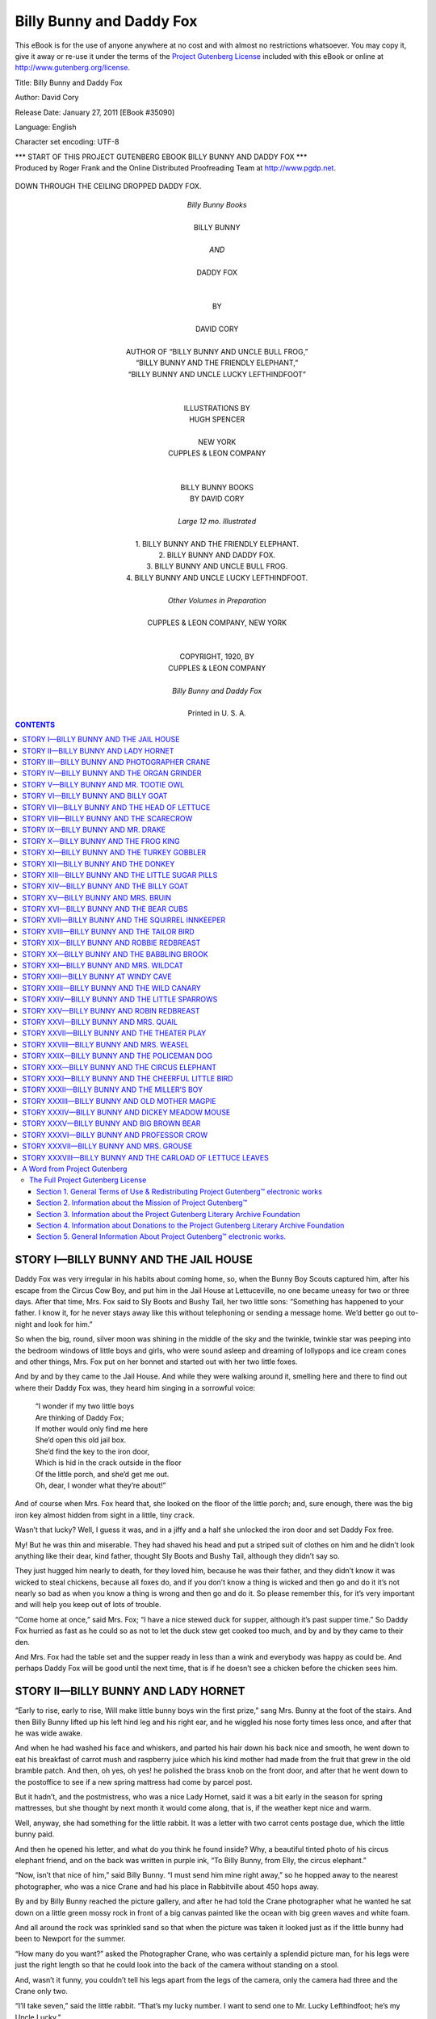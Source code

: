 .. -*- encoding: utf-8 -*-

.. meta::
   :PG.Id: 35090
   :PG.Title: Billy Bunny and Daddy Fox
   :PG.Released: 2011-01-27
   :PG.Rights: Public Domain
   :PG.Producer: Roger Frank
   :PG.Producer: the Online Distributed Proofreading Team at http://www.pgdp.net
   :DC.Creator: David Cory
   :DC.Title: Billy Bunny and Daddy Fox
   :DC.Language: en
   :DC.Created: 1912
   :coverpage: images/cover.jpg 
   
==============================
  Billy Bunny and Daddy Fox 
==============================

.. _pg-header:

.. container::

   .. style:: paragraph
      :class: noindent

   This eBook is for the use of anyone anywhere at no cost and with
   almost no restrictions whatsoever. You may copy it, give it away or
   re-use it under the terms of the `Project Gutenberg License`_
   included with this eBook or online at
   http://www.gutenberg.org/license.

   

   .. vspace:: 1

   .. _pg-machine-header:

   .. container::

      Title: Billy Bunny and Daddy Fox
      
      Author: David Cory
      
      Release Date: January 27, 2011 [EBook #35090]
      
      Language: English
      
      Character set encoding: UTF-8

      .. vspace:: 1

      .. _pg-start-line:

      \*\*\* START OF THIS PROJECT GUTENBERG EBOOK BILLY BUNNY AND DADDY FOX \*\*\*

   .. vspace:: 4

   .. _pg-produced-by:

   .. container::

      Produced by Roger Frank and the Online Distributed Proofreading Team at http://www.pgdp.net.

      .. vspace:: 1

      


.. figure:: images/illus-fpc.jpg
   :align: center

   DOWN THROUGH THE CEILING DROPPED DADDY FOX.
   
.. role:: xl
   :class: x-large

.. role:: l
   :class: large

.. class:: align-center

   | *Billy Bunny Books*
   | 
   | :xl:`BILLY BUNNY`
   | 
   | `AND`
   | 
   | :xl:`DADDY FOX`
   | 
   | 
   | BY
   | 
   | :l:`DAVID CORY`
   |
   
.. class:: align-center smaller
 
   | AUTHOR OF “BILLY BUNNY AND UNCLE BULL FROG,”
   | “BILLY BUNNY AND THE FRIENDLY ELEPHANT,”
   | “BILLY BUNNY AND UNCLE LUCKY LEFTHINDFOOT”
   
.. class:: align-center
   
   | 
   | 
   | ILLUSTRATIONS BY
   | HUGH SPENCER
   | 
   | NEW YORK
   | CUPPLES & LEON COMPANY
   
   
.. class:: align-center smaller   
   
   |
   |
   | BILLY BUNNY BOOKS
   | BY DAVID CORY
   | 
   | *Large 12 mo. Illustrated*
   | 
   | 1. BILLY BUNNY AND THE FRIENDLY ELEPHANT.
   | 2. BILLY BUNNY AND DADDY FOX.
   | 3. BILLY BUNNY AND UNCLE BULL FROG.
   | 4. BILLY BUNNY AND UNCLE LUCKY LEFTHINDFOOT.
   | 
   | *Other Volumes in Preparation*
   | 
   | CUPPLES & LEON COMPANY, NEW YORK
   | 
   | 
   | COPYRIGHT, 1920, BY
   | CUPPLES & LEON COMPANY
   | 
   | *Billy Bunny and Daddy Fox*
   | 
   | Printed in U. S. A.

.. contents:: CONTENTS

STORY I—BILLY BUNNY AND THE JAIL HOUSE
======================================

Daddy Fox was very irregular in his
habits about coming home, so, when
the Bunny Boy Scouts captured him,
after his escape from the Circus Cow Boy, and
put him in the Jail House at Lettuceville, no one
became uneasy for two or three days. After that
time, Mrs. Fox said to Sly Boots and Bushy
Tail, her two little sons: “Something has happened
to your father. I know it, for he never
stays away like this without telephoning or
sending a message home. We’d better go out
to-night and look for him.”

So when the big, round, silver moon was
shining in the middle of the sky and the
twinkle, twinkle star was peeping into the bedroom
windows of little boys and girls, who
were sound asleep and dreaming of lollypops
and ice cream cones and other things, Mrs. Fox
put on her bonnet and started out with her two
little foxes.

And by and by they came to the Jail House.
And while they were walking around it, smelling
here and there to find out where their
Daddy Fox was, they heard him singing in a
sorrowful voice:

   | “I wonder if my two little boys
   | Are thinking of Daddy Fox;
   | If mother would only find me here
   | She’d open this old jail box.
   | She’d find the key to the iron door,
   | Which is hid in the crack outside in the floor
   | Of the little porch, and she’d get me out.
   | Oh, dear, I wonder what they’re about!”

And of course when Mrs. Fox heard that, she
looked on the floor of the little porch; and,
sure enough, there was the big iron key almost
hidden from sight in a little, tiny crack.

Wasn’t that lucky? Well, I guess it was, and
in a jiffy and a half she unlocked the iron door
and set Daddy Fox free.

My! But he was thin and miserable. They
had shaved his head and put a striped suit of
clothes on him and he didn’t look anything like
their dear, kind father, thought Sly Boots and
Bushy Tail, although they didn’t say so.

They just hugged him nearly to death, for
they loved him, because he was their father,
and they didn’t know it was wicked to steal
chickens, because all foxes do, and if you don’t
know a thing is wicked and then go and do it
it’s not nearly so bad as when you know a thing
is wrong and then go and do it. So please remember
this, for it’s very important and will
help you keep out of lots of trouble.

“Come home at once,” said Mrs. Fox; “I
have a nice stewed duck for supper, although
it’s past supper time.” So Daddy Fox hurried
as fast as he could so as not to let the duck stew
get cooked too much, and by and by they came
to their den.

And Mrs. Fox had the table set and the supper
ready in less than a wink and everybody
was happy as could be. And perhaps Daddy
Fox will be good until the next time, that is if
he doesn’t see a chicken before the chicken sees
him.

STORY II—BILLY BUNNY AND LADY HORNET
====================================

“Early to rise, early to rise,
Will make little bunny boys win the
first prize,” sang Mrs. Bunny at the foot of the stairs. And
then Billy Bunny lifted up his left hind leg and
his right ear, and he wiggled his nose forty
times less once, and after that he was wide
awake.

And when he had washed his face and whiskers,
and parted his hair down his back nice
and smooth, he went down to eat his breakfast
of carrot mush and raspberry juice which his
kind mother had made from the fruit that
grew in the old bramble patch. And then, oh
yes, oh yes! he polished the brass knob on the
front door, and after that he went down to the
postoffice to see if a new spring mattress had
come by parcel post.

But it hadn’t, and the postmistress, who was
a nice Lady Hornet, said it was a bit early in
the season for spring mattresses, but she thought
by next month it would come along, that is, if
the weather kept nice and warm.

Well, anyway, she had something for the
little rabbit. It was a letter with two carrot
cents postage due, which the little bunny paid.

And then he opened his letter, and what do
you think he found inside? Why, a beautiful
tinted photo of his circus elephant friend, and
on the back was written in purple ink, “To
Billy Bunny, from Elly, the circus elephant.”

“Now, isn’t that nice of him,” said Billy
Bunny. “I must send him mine right away,”
so he hopped away to the nearest photographer,
who was a nice Crane and had his place in Rabbitville
about 450 hops away.

By and by Billy Bunny reached the picture
gallery, and after he had told the Crane photographer
what he wanted he sat down on a
little green mossy rock in front of a big canvas
painted like the ocean with big green waves and
white foam.

And all around the rock was sprinkled sand
so that when the picture was taken it looked
just as if the little bunny had been to Newport
for the summer.

“How many do you want?” asked the Photographer
Crane, who was certainly a splendid
picture man, for his legs were just the right
length so that he could look into the back of the
camera without standing on a stool.

And, wasn’t it funny, you couldn’t tell his legs
apart from the legs of the camera, only the
camera had three and the Crane only two.

“I’ll take seven,” said the little rabbit.
“That’s my lucky number. I want to send one
to Mr. Lucky Lefthindfoot; he’s my Uncle
Lucky.”

“And one to my friend, the circus elephant,
for he’s my best friend. It will make Daddy
Fox mad to think he wasn’t here at the same
time, for he’s always trying to catch me.”

And just then who should peep in through
the window but Daddy Fox himself. And in
the next story you shall hear what happened
after that.

STORY III—BILLY BUNNY AND PHOTOGRAPHER CRANE
============================================

You remember in the last story Daddy
Fox was peeping in through the window
just as Billy Bunny was having his
picture taken, don’t you?

Well, no sooner did the little rabbit see him
than he hopped quicker than a lightning bug to
the door and closed it, and the Photographer
Crane pulled down the window shade to make
it dark inside so that Daddy Fox couldn’t see
them.

After that he stuffed the fireplace full of sofa
cushions for fear the crafty fox might slide
down the chimney. But, oh dear me! he forgot
all about the skylights—the windows in the
roof, you know, and the next moment down
through the ceiling dropped Daddy Fox.

Oh, my! What a scramble there was in that
photo parlor. The Crane flew up on the mantelpiece
and the little rabbit crept into the
waste basket and pulled a photograph album
on top of him.

And, of course, it was so dark that Daddy
Fox didn’t see them do all this, so he had to
play hide-and-seek and there was nobody to
call out, “You’re getting hotter and hotter”
when he stood near the mantelpiece, nor
“You’re burning up!” when he passed close to
the waste paper basket, so after a while he sat
down on a pincushion (excuse me, I mean a
sofa cushion), and listened with both ears
cocked up.

But the Crane never breathed and Billy
Bunny held his breath, so by and by Daddy Fox
started to hunt around the room again. First
he pulled all the cushions out of the fireplace
and then he pulled up the shades and unlocked
the front door.

And this was very foolish of him, for he
should have known that the Crane and the little
rabbit hadn’t had time to get out. Then he
went out on the little porch and peeped into the
woodbox, and while he was doing that the
Crane flew down the mantelpiece and locked
the door.

And then he pulled the strings to close the
skylight and stuffed the cushions back into the
fireplace, and lifted the album off the little rabbit,
for it was so full of pictures of fat people
that it was dreadfully heavy.

After this Billy Bunny opened his knapsack
and took out his gun and peeked out through a
hole in the window shade. And right there by
the window stood the dreadful fox trying to
open it. Bang! went the little rabbit’s gun and
the cork hit the fox on the tip of his nose and
made him sneeze so badly that he had to run
into the woods to find his handkerchief.

And he hunted all day long for it, and when
evening came he remembered he had sent it to
the laundry, so he had to go out and buy one at
the three and one cent store.

Of course, Billy Bunny didn’t have any more
pictures taken that day. He hopped home as
fast as he could, and the Crane telephoned
down to the police station and told them to send
up a man to guard the studio, and if the Twinkle
Twinkle Star to-night sings me to sleep, I’ll tell
you another story of Billy Bunny and the sheep.

STORY IV—BILLY BUNNY AND THE ORGAN GRINDER
==========================================

Well, the Twinkle Twinkle Star didn’t
sing me to sleep and so I can’t tell
you about Billy Bunny and the woolly
sheep as I said I would in the last story, but I
will tell you something else if you’ll only wait
five hundred short seconds. And this is what
it’s going to be about:

   | The organ grinder’s monkey
   | Who wears a little cap,
   | Is always kept so busy
   | He cannot take a nap.
   | 
   | He’s dancing to the music,
   | And picking up the dimes;
   | But oftener it’s nickels.
   | And pennies most the times.

As soon as Billy Bunny heard the “Star-Spangled
Banner,” for that was the tune which
the old organ grinder was playing, he pricked
up his ears and hopped out of the Old Briar
Patch, and by and by he came up to the monkey,
who held out his little red cap.

“Here’s a carrot cent for you,” said the little
rabbit, but the organ grinder scowled a deep,
gloomy scowl and said:

“Me no lika da mun!” But what could Billy
Bunny do? And as the organ grinder kept on
scowling a deep, gloomy scowl, the little rabbit
opened his knapsack and looked through it.
And pretty soon he found an apple pie, and
when the organ grinder saw it he stopped grinding
the music and put out his hand.

And in a very few minutes there wasn’t any
pie to be seen anywhere around for miles and
miles, and the organ grinder had a lovely smile
on his face! And then he played that pretty
song called “In this sweet pie and pie there are
apples fresh and dry,” and after that he swung
the organ over his back and the monkey jumped
on top and off they went to grind out more
tunes for money.

But the little rabbit didn’t go with them.
No, siree. For if he had to pay a whole apple
pie for a tune he’d rather go another way, even
if he couldn’t hear the lovely music, for you
can’t grind out apple pies the way you can
tunes.

Well, by and by, after a while, not so very
long, he came to a river and he couldn’t get
across, so he looked all about him to find a little
horse; but there wasn’t any horse and there
wasn’t any boat, so the little rabbit said, “Well,
I guess I’ll have to float” So what did he do
but find an old plank and then floated over on it
to the other bank.

Now I don’t know what is the matter with
my typewriter that it didn’t make a verse out
of all these rhymes, but it didn’t—it just went
along in a prosy way, and so you’ll have to make
a poem out of them yourself, for I have no
more room in this story.

STORY V—BILLY BUNNY AND MR. TOOTIE OWL
======================================

Let’s see, I left off in the last story just
where Billy Bunny landed on the bank
of the river. Well, now I’m going to
tell you what happened after that.

“I was lucky to get across on that old board,”
thought the little rabbit, as he hopped up the
bank to look about him. The field was covered
with daisies and in the distance a black cow
stood flicking off the flies with her long tail.

“Helloa!” cried the little rabbit. “Why
don’t you eat the flowers?” The black cow
looked up and said:

“Why don’t you stand on your head?” And,
would you believe it, Billy Bunny did. Yes,
sir. He stood first on his right ear and then on
his left ear, and then he turned two somersaults
and a handspring backward, and this made the
cow laugh so hard that she got her tail twisted
around a fence rail and couldn’t get away.

“What shall I do?” she cried, anxiously.
“It’s almost milking time, and when I don’t
come home they’ll wonder where I am. Oh,
dear! Oh, dear!”

“Don’t worry,” said Billy Bunny, and he
opened his knapsack and took out his little
hatchet and chopped the tail—I mean the rail—off
the fence so that she could get home, although,
of course, she had to drag the rail all
the way back to the farm, and the farmer
scolded her for breaking down his fence, which
was too bad, for she couldn’t help it, you know.

Well, after that the little rabbit hopped
away, and by and by, just as it was getting quite
dark, he came to a big pile of wood. “Now
this will be a good place for me to sleep,” he
said to himself, and looked about for a hole to
squeeze into. But, oh dear me, and oh dear
you!

A big owl flew out and hooted and tooted
three times and a half, and then winked his eyes
at the little rabbit until he was so scared he
could hardly stand up.

“Oh, please, Mr. Owl, don’t hooty-tooty me
so. I don’t mean any harm.”

“What are you doing in my woodpile?”
asked the blinky old bird fiercely. “Trying to
steal my wood, eh?”

“Oh, no, Mr. Owl,” cried Billy Bunny. “I
was only looking for a place to sleep.”

“I don’t believe you,” screeched the blinky
winky bird, and he made a grab for the little
rabbit with his hooked feet. And he would
have caught Billy Bunny, too, and eaten him
for supper that very night, I guess, if the little
rabbit hadn’t pulled his popgun out of his knapsack
and hit the wicked owl on the tail with the
cork bullet, which so scared the ugly old bird
that he flew into the forest. After that Billy
Bunny crept into the woodpile and went to sleep
and dreamed that it caught on fire and the sparks
flew up into the air and covered the whole sky
with twinkling stars.

STORY VI—BILLY BUNNY AND BILLY GOAT
===================================

It was a bright and beautiful sunshiny morning
as Billy Bunny hopped out of the woodpile
where he had slept all night and started
off on his journey of adventure.

He had only gone a little ways when all of a
sudden from behind a bush out jumped a big
Billy Goat. He had a long goatee and he
looked very fierce, and when he lowered his
head and pointed his horns at the little rabbit,
how do you suppose Billy Bunny felt?

Well, he felt just like a piece of paper all
crinkled up, he was so scarified. And so would
you, for that goat’s horns were as sharp as
needles.

“Stop! Stop!” cried the little rabbit. “Don’t
you know who I am? Billy Bunny’s my name,
from Old Brier Patch, Snake Fence Corner,”
and then he handed his card to the angry Billy
Goat, who ate it up without even reading it.
Wasn’t that rude in him?

“I don’t like your card a bit,” said the Goat.
“It tastes like peppermint.” Of course it did,
for the little rabbit carried his striped candy
cane in his front paws, and some of the candy
came off on them and got on to the card when
he handed it to the Billy Goat.

“If you had read it you wouldn’t have tasted
the peppermint,” said Billy Bunny politely, not
wishing to make the Goat feel badly.

Well, by this time the Goat had raised his
head and so his sharp horns didn’t point at Billy
Bunny, which made him feel lots better. Then
he opened his knapsack and took out an apple-pie
and gave it to the Goat, who ate it up in two
and a half bites, and then asked for more.

“Sorry, but that’s all I have,” said the little
rabbit. “Would you like a lollypop?” And
when that was all gone, the little rabbit brought
out a chocolate cake and the Goat ate that up
just as fast.

“What else have you?” asked the Goat, wiping
the crumbs from his goatee and peeking
over Billy Bunny’s shoulder.

“I’ve got a pair of rubber boots,” said the
little rabbit. And would you believe it, that
Goat ate those rubber boots up too and then
asked for more.

“Oh, dear! Oh, dear!” sighed Billy Bunny,
and he hunted all through his knapsack again
until he found a policeman’s whistle. “That’s
all I’ve got left, Mr. Billy Goat.”

“Well, I’ll eat that for dessert,” and the
hungry, starving goat commenced to eat that
whistle as though he hadn’t tasted any kind of
food for a year and five minutes. But would
you believe me again? That whistle began to
whistle and this so scared the Billy Goat that he
ran away.

And if that whistle doesn’t keep me awake
all night so that I’ll have to sleep all day tomorrow
I’ll tell you in the next story how Billy
Bunny went to see his kind Uncle Lucky.

STORY VII—BILLY BUNNY AND THE HEAD OF LETTUCE
=============================================

   | Oh, it’s dreadful to be lonely,
   | Even when you’re not alone,
   | And you may be dreadful mournful
   | Though you have a happy tone.
   | And your lips may keep a-smiling
   | Though the tears are in your eyes.
   | Have you never seen it raining,
   | When the sun is in the skies?
   | If the one you want to be with
   | Isn’t all the time with you,
   | There is nothing that will make you
   | Feel anything but blue.

And this was the way little Billy Bunny
felt. You see, he hadn’t seen his dear,
kind Uncle Lucky for so long that the
gold watch and chain which the old gentleman
rabbit had given him needed winding.

So after the little rabbit had wound up the
chain and put the watch back in his pocket, he
started out to see his uncle, Mr. Lucky
Lefthindfoot, who lived on Carrot street, near Lettuce
Avenue, Bunnybridge, U. S. A.

Well, after Billy Bunny had hopped and
hopped and then some more, he came to a cross
road, and the sign on the post said, “5,281½
hops to Bunnybridge.”

“Well, I’m glad I’m on the right road,” said
the little rabbit, and he took half a hop so as to
start out even, you know, because he never did
like fractions, and by and by he came to Lettuce
avenue. But just then something happened.
Something usually does happen when
you least expect it, and that’s what’s going to
happen now if my typewriter doesn’t get balky
and throw my hands off the keyboard.

Yes, sir! Just as that dear little bunny
stepped on Lettuce avenue something big and
soft hit him between his left ear and his left
hind foot and knocked the breath right out of
him. And so of course he couldn’t say “Oh,
dear; oh, dear!” so I’m going to make the typewriter
say it for him.

And that will give him time to get his breath
so that he can say it if he wants to. Well, after
that he looked around to find out what had hit
him, and what do you suppose it was that had
knocked the “Oh, dear me!” out of him! I’ll
tell you right away—a great big head of lettuce.
There it lay on the ground. So the little rabbit
picked it up and was just going to put it in his
knapsack for his Uncle Lucky, when a cross
voice called out:

   | “Don’t you touch that lettuce,
   | For it belongs to me,
   | And I am going to take it
   | Home with me for tea.”

“Who are you?” asked the little rabbit, dropping
the lettuce and looking all around. But
he couldn’t see anybody, and neither can I, so
I’m going to let Billy Bunny look again. And
this time he saw a Scarecrow in the field close
by.

And if the old clothes man doesn’t throw another
head of lettuce and hit my typewriter so
it won’t talk to the paper I’ll tell you another
story to-morrow.

STORY VIII—BILLY BUNNY AND THE SCARECROW
========================================

As soon as Billy Bunny saw the Scarecrow—who
had thrown the head of lettuce
at the little rabbit in the last story,
but he shan’t do it again in this story! I’ll
promise you that right now—the little rabbit
said:

“Did you hit me just now between my left
ear and my left hind leg with this lettuce?”

“I did,” replied the Scarecrow, in a sort of
scarecrowey voice.

As soon as the little rabbit heard that he
picked up that head of lettuce and threw it right
at the head of that Scarecrow and knocked off
his stovepipe hat. And when Billy Bunny
looked at the hat he saw two gold letters pasted
inside the crown, and what do you think they
were? I don’t know why I asked you, for I’ve
got to tell you, anyway. Well, they were the
letters U. L.

“Uncle Lucky!” cried the little rabbit. “It’s
Uncle Lucky’s wedding stovepipe hat! Oh,
how glad he’ll be to get it back!” And Billy
Bunny picked it up and put the lettuce inside
and then hopped away as fast as he could for his
kind old uncle’s house. And after he had gone
for maybe three miles or less, he came to the old
gentleman rabbit’s house. And there was dear,
kind Uncle Lucky swinging in the hammock on
the front porch. And when he saw his little
nephew, he fell out—excuse me, I mean, he
hopped out—of the hammock and opened the
front gate and said:

“That looks like my old wedding stovepipe
hat,” and the old gentleman rabbit put it on his
head without even taking the head of lettuce
out first, but that didn’t matter, for there was
plenty of room in that old stovepipe hat for two
heads.

Well, as soon as Uncle Lucky got over his excitement,
he asked his bunny nephew where he
had found his hat, and when Billy Bunny told
him, the old gentleman rabbit took it off and
took out the head of lettuce and he and Billy
Bunny ate it all up—not the hat, but the lettuce,
you know—and some apple pie and carrot ice
cream besides, for Uncle Lucky always had his
pantry just full of the nicest things to eat you
ever saw or ever heard of. And that’s one reason
why all the bunny boys and girls loved the
old gentleman rabbit, for when they were
coming home from school he would stand on his
front porch and say:

   | “Come in and get some apple pie,
   |   An ice cream cone or two;
   | A lollypop with jam on top,
   |   Some sweet prunes à la stew,
   | Some lemonade—don’t be afraid.
   |   For I’m inviting you.”

And I hope with all my heart that if you ever
pass by Uncle Lucky’s house on Carrot street
he’ll ask you, too. And in the next story, if the
pepper box doesn’t fall into the ice cream
freezer so that the little mouse in the pantry
sneezes his head ’most off. I’ll tell you another
story to-morrow.

STORY IX—BILLY BUNNY AND MR. DRAKE
==================================

The next day after Billy Bunny arrived
at Uncle Lucky’s house the good, kind
old gentleman rabbit said: “Let’s go out
for a ride in the Luckymobile, for that was the
name of Uncle Lucky’s new car, you know.”

So off they started, and this time you can well
believe the old gentleman rabbit filled his lamps
full of electricity oil, for he hadn’t forgotten the
time some million stories ago he had been
caught without any lights on his automobile.

Well, as I was just going to say when my
typewriter had to go and explain all about how
poor Uncle Lucky had once been arrested for
not having his lamps lit, they started off—not
the lamps, but Billy Bunny and Uncle Lucky,
and by and by they came across an old Drake.

And if you don’t know what a Drake is, I’ll
tell you; he’s the husband of a duck and spends
most of his time swimming on the pond while
she stays at home to look after the little ducks.
Well, if Uncle Lucky hadn’t stopped the
automobile just where he did, Mrs. Duck would
have been a widow.

“What do you mean by not seeing where
you’re going?” shouted Uncle Lucky, getting
very red in the face.

“Why didn’t you toot your horn?” said Mr.
Drake with an angry quack, and then he waddled
into the water and swam away.

“What can you expect from an old ferryboat
like that?” laughed Uncle Lucky, watching Mr.
Drake paddle away. “He’s an old-fashioned
side-wheeler. Let him go!” and the kind old
gentleman rabbit leaned out of the automobile
and handed a stick of candy to a little goose who
had stood by listening with eye and bill wide
open to all he had said.

Then the old gentleman rabbit took off his
wedding stovepipe hat and bowed to Mrs. Duck,
who stood in the doorway of her house, and
tooted his horn and drove off.

And by and by Billy Bunny asked Uncle
Lucky to let him run the automobile, so the old
gentleman rabbit changed seats with his little
nephew, and after that he fell asleep. For the
road was very smooth and the wind was soft and
warm, and Billy Bunny didn’t talk all the time
the way some boys do.

And as Billy Bunny didn’t want to wake him
up, he kept on going farther and farther away
from home until after a while he found himself
in a thick woods. And then the automobile
came to a stop and Uncle Lucky, of course,
woke up with a bump.

“Gracious me! Have I been asleep?” he exclaimed,
rubbing his right eye with his left hind
foot. And just then a little flower struck 4
o’clock, just like a little clock, and that’s the
reason they call this little flower “Four o’Clock”
I guess. “Gracious me! I have been asleep!”
cried Uncle Lucky, and then he took out the
lunch basket and he and Billy Bunny ate a lot
of nice things.

But, goodness me, it’s so late that I must stop
now, for there isn’t time for the two little rabbits
to get home. But I guess they’ll cuddle up
in the Luckymobile and sleep until to-morrow
morning.

STORY X—BILLY BUNNY AND THE FROG KING
=====================================

Well, when Billy Bunny and good, kind
Uncle Lucky woke up the next morning,
for they had slept all night in the
Luckymobile as I told you in the last story, they
ate their breakfast and then they started off and
by and by they had an adventure.

A gypsy camp stood close to the roadside and
just as they came up, an old woman walked out
of a tent and said, “Don’t you want your fortunes
told?” Well, as Billy Bunny had never
had his fortune told and Uncle Lucky had forgotten
whether he had or not, they got out of
the automobile and sat down on a log while the
old gypsy woman looked at their paws.

“You have a very long life line, Mr. Lucky
Lefthindfoot, and lots of money,” she said with
a grin, “and you’re going to have lots more.”

“That’s very nice,” said the old gentleman
rabbit, “for I want to build a library in Rabbitville
where all the little bunnies can read nice
stories and grow very wise.”

“And you will grow up to be a great soldier,”
she said to Billy Bunny, and then Uncle Lucky
gave her two carrot nickels and said good-by.

“I wonder where all that money is coming
from,” said the good, kind old gentleman rabbit,
and then they heard a deep voice singing:

   | “Oh, I am king of the Bullfrog Pond,
   | Ker-plunk, ker-chunk, ker-plunk!
   | 
   | And I’ll never stir a foot beyond,
   | Ker-plunk, ker-plunk, ker-plunk!
   | 
   | For it’s cool and nice in the water here,
   | And the cat-tails wave in the atmosphere,
   | And this old dead log is a throne for me.
   | Oh yes, I’m as happy as I can be!”

Then Uncle Lucky stopped the automobile
and he and Billy Bunny got out to make the
acquaintance of this happy frog king. And
weren’t they surprised to find that he was the
brother of Uncle Bullfrog, who lived in the Old
Mill Pond. He had heard all about the two
rabbits, and was delighted to see them.

“Sit down on the bank and I’ll get you a
watercress sandwich and some pond-lily milk,”
cried the Frog King, and he waved a bullrush
wand up and down and whistled through his
fingers, and then a dozen tadpoles swam up.

And then they swam off again and when they
came back they had watercress sandwiches and
pond-lily milk enough to go around and some
besides to give to the Luckymobile, only automobiles
don’t drink anything but gasoline, so
they gave what was left to a nice friendly duck
who happened to pass by.

And then Uncle Lucky took off his stovepipe
hat and bowed to the Frog King and Billy
Bunny took a chocolate éclaire out of his knapsack
and said, “Give this to your Queen with
my compliments,” which tickled the Frog King
so he fell off his log throne into the water with
a terrible splash.

And if the lawn mower doesn’t run over our
white poodle dog and cut off all his hair, I’ll
tell you to-morrow another story about Billy
Bunny and Uncle Lucky.

STORY XI—BILLY BUNNY AND THE TURKEY GOBBLER
===========================================

Well, as I was saying in the last story,
Billy Bunny and his good, kind Uncle
Lucky said good-by to the Frog King.
And the frog was very sorry to see them go, for
although he was a king, his kingdom was only
a frog pond.

But then, when you come to think of it, he
couldn’t have his kingdom any place else, so of
course he was contented, and that’s the chief
thing in life, whether you’re a king or a poor
man.

“Now what are we going to do?” said Uncle
Lucky as he and his rabbit nephew rolled along
as nicely as you please in the Luckymobile.

“Oh, just roll along,” answered the little
bunny, slipping his knapsack off his shoulder
and laying his striped candy cane down on the
bottom of the automobile, “I’m just glad to be
riding with you, dear Uncle Luck.”

And this so tickled the old gentleman rabbit
that he turned to smile at Billy Bunny, and then
of course he didn’t see where he was going, and
the first thing you know and the first thing he
knew, the Luckymobile ran right into a baker’s
shop and knocked over the counter, which was
full of pies and cakes.

“Oh, please excuse me!” cried kind Uncle
Lucky to the bakerman, who was a big, red-faced
Turkey Gobbler. But, oh, dear me! As
soon as that Turkey Gobbler saw Uncle Lucky’s
red tie he made a rush at the old gentleman rabbit,
for turkeys, you know, get terribly mad
when they see anything red, and if Uncle Lucky
hadn’t jumped out of the way that Turkey Gobbler
would have picked the diamond pin right
out of the tie.

Yes, sir, I’m sure he would, and Uncle Lucky
was very fond of his diamond pin because little
Billy Bunny had given it to him, you remember,
some seventeen or more stories ago.

Well, while the ugly red-faced turkey was
chasing dear Uncle Lucky all around the back
yard, Billy Bunny backed the automobile out of
the bake shop, and after he had scraped custard
pie off the cabaret and lemon pie off the left
front wheel and squash pie off the right front
wheel and a dozen other kinds of pie off the two
front lights, Uncle Lucky came hopping around
the corner of the bake shop with the ugly red-faced
turkey gobbler baker close behind him.

.. figure:: images/illus-032.jpg
   :align: center

   THE TADPOLE CAME BACK WITH WATERCRESS SANDWICHES AND POND-LILY MILK.

“Start her up! Start her up!” yelled the old
gentleman rabbit. And Billy Bunny did, and
Uncle Lucky jumped into the automobile just
in time, too, for the Turkey Gobbler almost had
him by the tail.

“Here’s some money to pay for your pies,”
cried the honest old gentleman bunny, and he
threw twenty or less carrot cents at the turkey
gobbler, who gobbled them up, I mean picked
them up, in a hurry for fear they might take
root in the ground and grow into plain ordinary
carrots if he let them lie there a minute.

And by this time of course the two rabbits
were far away in their automobile, and if the
next story has to be written to-night, as I know
it must, I’ll stop right here and wish you pleasant
dreams and happy wakening.

STORY XII—BILLY BUNNY AND THE DONKEY
====================================

“That certainly was a lucky escape,”
said Uncle Lucky to Billy Bunny as
they sped away in their Luckymobile
after overturning all the pies in the bake shop,
as I told you in the last story.

“I shall be more careful the next time and see
where I’m going,” and the old gentleman rabbit
settled his stovepipe hat firmly on his head and
held on tighter to the steering wheel, and then
he honked the horn three times and a half to
let everybody hear him coming before he ran
over them; and then, all of a sudden, quicker
than a lightning bug, a little gray donkey ran
right in the middle of the road and kicked up
his heels and brayed, which is the way a donkey
talks, you know.

“Get out of the way!” yelled Uncle Lucky,
and he put on the brake, but, oh dear me, and
oh dear donkey! the brake wouldn’t work.
It just got obstinate, I guess, when it saw that
donkey’s heels, or else it thought the donkey
would stop the automobile just as well, which
he did, I’m sorry to say.

Yes, Siree, and Yes, Siree Man! That donkey
kicked his shoes right off and the Luckymobile
stopped and Uncle Lucky and Billy Bunny
got out so quickly that they rolled over and over
on the ground for maybe a block and a half and
then they wouldn’t have stopped, only a policeman
grabbed them.

But he let the little rabbits go just as soon as
they told him what had happened.

“I’m getting tired of always having an accident,”
said the old gentleman rabbit when they
reached the Luckymobile.

“Don’t be a grumbler,” said the donkey.

“Well, then, don’t you be a kicker,” replied
the old gentleman rabbit angrily, for Uncle
Lucky had a temper, only he seldom used it because
he was so kind and good. “If you hadn’t
kicked, there would have been no accident, and
as I said before, I’m getting sick and tired of accidents.”

Well, this made the donkey so ashamed he
said he was sorry he had kicked the Luckymobile,
and then dear Uncle Lucky told him to
climb in and he would take him down to the seashore
to pick up pretty shells. So off they went
again, the two little rabbits on the front seat
and the donkey in the back, and by and by they
came to the seashore.

“Let’s all go in bathing,” said Billy Bunny,
so they went up to the bathing houses and put
on bathing suits.

Well, after they were all dressed, I mean undressed,
they hopped into the water and swam
out to the raft. And Uncle Lucky stood on
Billy Bunny’s shoulders and dived into the
water and then the donkey stood on Uncle
Lucky’s shoulders and slipped and fell onto the
raft and sprained his tail, so that they all had to
hurry out and get dressed and then go for the
doctor.

And in the next story you shall hear how the
doctor cured the donkey with a little sugar pill.

STORY XIII—BILLY BUNNY AND THE LITTLE SUGAR PILLS
=================================================

I wonder if you remember where we left
off in the last story? Well, in case you
don’t, I’ll tell you. Billy Bunny and Uncle
Lucky were taking the donkey to the doctor, for
the donkey had sprained his tail while in bathing
with the two little rabbits, you know.

Well, when they reached the doctor’s house
he wasn’t in, but his wife was. So Uncle Lucky
thought he’d tell her what was the matter with
the donkey, for the donkey was feeling pretty
miserable and wouldn’t get out of the automobile,
but just sat there braying every once in a
while in a mournful way.

“Why don’t you give him a sugar pill?” asked
the kind doctor’s wife. “I haven’t got any sugar
pills,” said Uncle Lucky, and neither had Billy
Bunny, although he looked all through his knapsack
and in the cabaret of the Luckymobile.

“I’ll get you some,” said the doctor’s wife,
and presently she brought out a little round box
just full of sugar pills.

“The directions are on the cover,” she said,
handing the box to Billy Bunny, who ran back
to the automobile to give some to the poor donkey,
who was braying dreadfully just then.

Well, the little rabbit gave him one at once
and then he read over the directions.

“One every minute until the patient feels
worse and then one every second until the box
is empty!”

“Gracious me!” exclaimed the little rabbit,
“that’s enough to cure one of ever getting sick
again,” and I guess you’d have thought the same
thing if you had bitten one of those little sugar
pills, for they were dreadfully bitter inside.

Well, Uncle Lucky and Billy Bunny took
turns giving those pills to that obstinate braying
donkey. Uncle Lucky held the watch and Billy
Bunny held the donkey. You see, it took almost
a minute to get a pill down that obstinate donkey
so that as soon as one was down it was time
to start with another, and as Uncle Lucky said
it was dangerous not to follow directions exactly
when giving medicine, it was just about all the
two little rabbits could do to take care of that
obstinate donkey.

   | “Oh, let me go, I humbly bray.
   | I’ll never be sick again, I say.
   | Don’t make me take another pill;
   | They’re only sugared on the sill.
   |
   | “Inside they’re bitter as can be.
   | You’ll surely end in killing me.
   | Oh, let me go, I humbly bray,
   | I’ll never be sick again, I say.”

“Well, if you’ll promise,” said Uncle Lucky,
“you may go.” And would you believe it, that
donkey jumped out of the automobile and
whisked his tail and started for home as fast as
you please, just as though he had never been
sick. Wasn’t that wonderful? And if I can get
that pill box from Billy Bunny, I’ll tell you the
name of those pills in the next story.

STORY XIV—BILLY BUNNY AND THE BILLY GOAT
========================================

I’m sorry, but Billy Bunny threw away
the pill box after the donkey was cured,
so I can’t tell you the name of those little
sugar coated pills, but if you call up Dr. Quack,
one, two, three, down goes she, I’m sure he will
prescribe for you over the wire, and perhaps
then you won’t have to take any medicine at all.

Well, it’s time now to tell about Billy Bunny
and Uncle Lucky Lefthindfoot, his dear, kind,
generous rabbit uncle.

“I’m never going to give anybody any medicine
as long as I live,” said the old gentleman
rabbit, taking out his blue polka-dot handkerchief
and wiping his spectacles and then the
back of his neck and the tip of his nose.

“You never even get thanked for it.” And
then Uncle Lucky put his handkerchief on his
nose and his spectacles in his pocket. Oh, dear
me! I mean he did just what I didn’t say he
did, and after that he climbed into the Luckymobile
beside Billy Bunny and drove away.

   | “Hip hurrah! Hip hurray!
   | I’m going to join the colors to-day.
   | Maybe I’ll be a soldier gay,
   | Or a sailor boy on the ocean spray.
   | It all depends what they’re going to say
   | When I tell them I want to join the fray.”

“Who’s singing?” asked Uncle Lucky, holding
his right paw behind his left ear and wiggling
his nose up and down and sideways so fast
that it made a little fly dizzy to look at it. And
just then they came across a Billy Goat standing
outside a tent dressed in khaki with a gun over
his shoulder.

“Halt! Who goes there?” cried the sentry.
“Halt!” and of course Uncle Lucky put on the
brakes and made the Luckymobile stop right
then and there.

“Friend or foe?” asked the sentry, looking
into the automobile and lifting the cushions off
the seats and opening the cabaret and lighting
the lamps and honking the horn, and, oh, dear
me! doing anything and everything he could
to annoy good, kind Uncle Lucky.

“What do you think we are?” asked Billy
Bunny. “We are U. S. A. Bunnies. Don’t you
make any mistake about that!”

“I beg your pardon,” said the sentry, saluting
the two rabbits most respectfully, “I only
wanted to make sure. These are war times, you
know, and we must be on the lookout every
minute of the day and every second of the
night!”

And then he saluted again and turned away.
And then, all of a sudden, the band began playing,
but it must have been off in the woods,
somewhere, for the little bunnies couldn’t see
it.

   | Hurrah for Uncle Samuel,
   | King of the U. S. A.
   | Three cheers for the Blue,
   | And the Red and White, too,
   | And the Silver Stars, I say.
   | And here’s to the sailor lad in blue
   | And the soldier boy in brown,
   | From the farm and the mine,
   | And the big steel mills,
   | Or the little old home town.

STORY XV—BILLY BUNNY AND MRS. BRUIN
===================================

In the last story I left off very suddenly
while the band was playing, you remember,
and I will tell you the reason why.

My typewriter got so excited over the song
about the sailor lad in blue and the soldier boy
in town, I mean in brown, that it began dancing
to the music and of course then I couldn’t write
another word.

Well, anyway, you remember that Billy
Bunny and his good, kind Uncle Lucky were
just leaving the Billy Goat Sentry who had
stopped them in their automobile, to continue
their journey of adventure. So off they started
down the road and by and by they came across
a big black bear with two little cubs.

“Now there’s going to be more trouble, I
know it,” said little Billy Bunny, but good, kind
Uncle Lucky didn’t think so. You see, he was
always looking on the bright side of things, so
he called out to Mrs. Bruin, which was the lady
bear’s name, I believe, “Won’t you get into the
Luckymobile and we’ll take you to town?” and
of course the little bears said yes right away,
for they had never ridden in an automobile in
all their lives.

Well, in they climbed and after Uncle Lucky
had leaned over and closed the door, for the
bears were so excited they had forgotten to do
it, he started up the automobile and away they
went to Rabbitville, for that was the nearest
town.

And pretty soon the two little bears began to
sing:

   | “Uncle Lucky is so kind
   |   To take us for a drive,
   | That we will get some honey
   |   From out the big beehive.
   | We’ll put it in a little box,
   |   To keep it clean and neat,
   | And then the flies won’t eat it
   |   Nor touch it with their feet.”

And after that Mrs. Bruin said: “Mr. Lucky
Lefthindfoot, if you will stop at the next cross
road I’ll get out and see if I can’t find the honey
for you.” Well, when they came to the place,
Mrs. Bruin climbed out and went into the
woods. But before she left she told the two
little bears not to move and not to annoy Uncle
Lucky nor Billy Bunny, but to be quiet until
she came back.

Well, I don’t know exactly what happened
in the woods, but pretty soon Mrs. Bruin came
tearing back with the whole swarm of bees after
her. Some had got under her bonnet and were
stinging her ears and some had crawled inside
her silk mitts and were stinging her hands, and
oh, dear me, it was just dreadful!

And when Uncle Lucky saw what was the
matter he told her to hurry up and get into the
automobile. And then he made it go so fast
that one of the bees lost his stinger because he
couldn’t keep up with it, and he didn’t have time
to take it out of Mrs. Bruin’s ear.

Well, wasn’t it too bad? And in the next
story I’ll tell you how Mrs. Bruin said good-by
to Billy Bunny.

STORY XVI—BILLY BUNNY AND THE BEAR CUBS
=======================================

You remember in the last story what a
dreadful time Mrs. Bruin had to get
away from the stinging bees, and how if
it had not been for dear, kind Uncle Lucky she
never would have gotten away?

Well, the bees were soon left far behind, for
the automobile went very fast, and by and by
they came to Mrs. Bruin’s cave. So she invited
the two little rabbits in, for by this time everybody
was hungry, and the two little bears were
almost starved.

Now, Mrs. Bruin had a big closet where she
kept all sorts of nice things to eat and before
long cake and milk and lettuce leaves and apple
pie were on the table and the feast commenced.

And after that they wound up the graphophone
and heard a lovely song, which I’m going
to tell to you because it was so pretty. And
this is the way the words went and you can make
up any kind of music to go with it, if you wish:

   | By-o-by, little bear cub,
   | In your cave on the windy hill.
   | Safe in the care of dear mother bear
   | Cuddle up tight and be still.
   | Father is out in the woods, and soon he
   | Will be coming home safe to baby and me.
   | So cuddle up tight for the shadows of night
   | Are creeping o’er meadow and lea.

And do you know, those dear little Bear cubs
went sound to sleep and were put to bed without
waking up. Wasn’t that nice? And that’s
the way little boys and girls should behave.

Never give mother a worry or care, but be
good like a dear little fuzzy wool bear. Goodness
me! I’m making up poetry myself only
my typewriter didn’t make the lines go just the
way they should.

Well, after this Billy Bunny and Uncle
Lucky got into the automobile and drove away,
and by and by the stars came out and the big
round moon, and they were still far from home.
But they didn’t care. No, sirreemam.

Billy Bunny hopped out and lighted the
lamps, and Uncle Lucky turned up his coat collar
for the night wind was chilly, and then they
started off again. And by and by, not so very
long, they came to a little hotel called “Cuddle
Inn.” “That’s the place for your uncle,” said
the kind old gentleman rabbit. “Let’s inquire,”
which means to find out, “if they will take us
for the night.”

So Billy Bunny hopped out and went into the
hotel office, and the landlord, who was a nice-looking
squirrel, with a beautiful gray bushy
tail, said, “I have a nice room with two beds,”
and then he put the Luckymobile in the barn
and the two little rabbits went to sleep before
they took off their watches; they were so tired,
and if the old cow doesn’t blow her horn to wake
me up before it’s morn, I’ll tell you in the next
story what happened after that.

STORY XVII—BILLY BUNNY AND THE SQUIRREL INNKEEPER
=================================================

   | Wake up! Wake up! It’s early morn,
   | The cock is tooting his little tin horn.
   | The morning wind is singing a tune
   | About the roses that bloom in June.
   | It’s time to be up, for the day is here,
   | And the sky is shining bright and clear.

So out of bed hopped Billy Bunny and
Uncle Lucky, and then they wound their
watches, for they were so tired the night
before that they had gone to bed with them on,
as I told you in the last story.

Well, when they got downstairs they found
the squirrel who owned “Cuddle Inn” already
up and dressed. A most delicious smell of hot
coffee and rolls came from the kitchen, so the
little rabbits went into the dining room and read
the menu card.

And what do you think they ordered? Lettuce
leaves, with cream all over them, and carrot
candies, with maple syrup, and corn flake
muffins and warm milk, and, let me see, oh,
yes! oh, yes! apple pie! For Uncle Lucky
loved apple pie, and Billy Bunny loved it just
as much, although he couldn’t eat as many as
the old gentleman rabbit could, for the reason
that he ate so many candy carrots!

“And now that we are through breakfast,”
cried little Billy Bunny, “let’s go fishing, for I
heard a boy say outside the window that the
trout in the forest brook were nibbling at pieces
of cheese, they were so hungry.” Just think of
that!

So the kind Squirrel Innkeeper got out two
fishing poles and Billy Bunny and Uncle Lucky
started off.

Well, by and by they came to the trout stream
and commenced to fish, and in a little while they
had three big trout. Then they put them in a
basket with nice wet leaves and after that they
sat down for lunch. And then they fell asleep.
And while they were dreaming that a big whale
had swallowed both hooks and was pulling them
into the water a tramp cat came by and stole the
basket of trout.

Yes, sir! As soon as she smelt fish she walked
right up and without making a sound lifted up
the basket and tiptoed away, and of course
when the two little rabbits woke up they couldn’t
find the basket of fish.

“Well, that’s a nice howdy-do,” exclaimed
Uncle Lucky ruefully, which means even worse
than sadly, you know. “What shall we tell the
Squirrel Innkeeper? It’s his basket, you know,
although the fish belonged to us?”

And while they were wondering what to do,
an old basket maker came by with a pack of
baskets. So Uncle Lucky took out his purse and
bought one, and then he and Billy Bunny began
again to fish. But, oh, dear me! I guess
the trout had all gone away, for they never got a
bite, except from a mean old mosquito, who
stung dear Uncle Lucky on the little left hind
toe.

And in the next story, if the Tailor Bird
doesn’t sew up the bottoms of my trousers so that
I can’t get my collar on in the morning, I’ll tell
you more about Uncle Lucky Lefthindfoot and
his little nephew, Billy Bunny.

STORY XVIII—BILLY BUNNY AND THE TAILOR BIRD
===========================================

Well, the Tailor Bird didn’t sew up
the bottoms of my pantaloons so that
I couldn’t get on my collar, as I told
you I was afraid he would in the last story.

But he did something else. He sent in his
bill—I mean he pushed his bill in through the
open window—and asked me if I was ready to
try on my new spring suit. But I told him I
didn’t have time because I had to write a Billy
Bunny story. So he flew away with his bill
without another twitter.

And after he had flown for three hundred
thousand short flutters he came to where Billy
Bunny and Uncle Lucky were fishing.

“There’s no use to fish any more, my friends,”
said the Tailor Bird, “for the trout have gone
to a dance and they don’t bite when they dance.”

“That’s very kind of you to tell us that,” said
Uncle Lucky, and he pulled his hook out of the
water. But would you believe it, he had a ten-dollar
bill on the end of it! Yes, sir! He did.

And if I thought there were any more
ten-dollar bills in that trout stream I’d go right off
now without finishing this story and fish there
for the rest of my life.

“Hip, hurray!” cried Billy Bunny, and then
he pulled in his hook and line, and would you
believe me again, even if I don’t believe it myself,
he had a twenty-dollar bill on his hook!
Well, the little rabbit was so excited that he said
“Hip, hurray!” three times and a half without
stopping, and then he put the money in his
pocket, and so did Uncle Lucky, and after that
they said good-by to the Tailor Bird and went
back to the hotel and told the Squirrel Innkeeper
all about it. But he only laughed and
said that was the best fish story he had ever
heard.

“Well, then,” said Uncle Lucky, “as long as
you don’t believe us, we’ll be going.” So he and
Billy Bunny got into the Luckymobile and drove
away, and by and by they came to a poor little
mouse who had on a ragged skirt and a torn sunbonnet.

And what do you think dear, kind Uncle
Lucky did? Why, he stopped the automobile
and gave her his ten-dollar bill.

“Now run home to your mother,” said the
generous old gentleman rabbit, “and tell her to
buy you a new dress and something for herself.”
And didn’t she run!

That is, after she got over her surprise, for at
first she could hardly believe her eyes, for I
guess she’d never seen a ten-dollar bill before.

“The next poor person I see I’m going to give
my twenty-dollar bill to,” said Billy Bunny.

“Well, you’ll have plenty of chances,” said
his Uncle, who of course had seen a good
deal of the world and knew there were a few
poor people left, although there were lots of
money in banks and old stockings in farm-houses.

Now, I haven’t room to-night to tell you who
Billy Bunny gave his money to, but if you’ll
wait until to-morrow night you shall hear all
about it—that is, unless some poor person sees
Billy Bunny before I do.

STORY XIX—BILLY BUNNY AND ROBBIE REDBREAST
==========================================

Well, it was two or three days before
Billy Bunny came across a poor person
to whom he might give his twenty-dollar
bill, and then Uncle Lucky wouldn’t let him.
Wasn’t that strange?

But the reason, you see, was because it was a
tramp, and Uncle Lucky said: “A tramp is a
man who hates work, and anybody who hates
work is his own worst enemy.”

And then he told Billy Bunny that if the
tramp got the twenty dollars he’d hate work
even more, so Billy Bunny put the money back
into his pocket and later on he gave it to his dear
mother. Which, I think, was the nicest thing he
could have done.

“And now, my dear nephew,” said the kind
old gentleman rabbit, “let’s go back to the Old
Briar Patch, for I know your mother is lonely.
You have been away so long.”

And then they turned the automobile toward
Old Snake Fence Corner and by and by they
saw Mrs. Bunny hanging out the clothes on the
line, for it was Monday morning, which is wash-day
in Rabbitville, just as it is in Newport and
Hoboken.

And when Mrs. Bunny saw them she was so
excited that she pinned her thumb by mistake to
the clothesline with a clothespin, and couldn’t
get away until Uncle Lucky pulled down the
clothesline and Billy Bunny pulled off the
clothespin.

“Where have you two been?” she asked when
she had finished hugging her little bunny boy.
But I won’t tell you what Billy Bunny told her,
for you know it already and, anyway, it would
take maybe two hundred and forty-nine and a
half stories to do it. So we’ll leave Billy Bunny
alone for a little while with his dear mother and
go across the Pleasant Meadow to the Old Farm
Yard to see how Cocky Docky and Henny
Jenny are.

And maybe we’ll hear something nice about
Ducky Doodles and Turkey Purky and Mrs.
Cow, unless you’ve forgotten all about these old
friends.

Well, it’s strange how news travels. Robbie
Redbreast had seen Billy Bunny and Uncle
Lucky drive up to the Old Brier Patch, and had
flown over to tell the Weathercock on the Old
Barn, who told Cocky Docky and then, of
course, all the Barn Yard Folk knew that Billy
Bunny was back again at the Old Brier Patch.

Then Ducky Doodle said he thought he’d go
for a swim, and off he waddled to the Old Mill
Pond. And as soon as he got there he told Uncle
Bullfrog. But he didn’t tell the Miller’s Boy.
No, siree! He didn’t want him to know, you
may be sure.

And then, pretty soon, not so very long, Robbie
Redbreast flew into the Friendly Forest and
told Old Mother Magpie the news, and after
that everybody knew that Mr. William Bunny
had returned home from his travels. And that
night the twinkle twinkle star shone right over
the little rabbit’s room and sang:

   | The twinkle twinkle star will peep
   | At Billy Bunny fast asleep,
   | And send to him a pretty dream
   | Of silver fishes in a stream.

STORY XX—BILLY BUNNY AND THE BABBLING BROOK
===========================================

The next morning after Billy Bunny and
Uncle Lucky had returned to the Old
Brier Patch, as I told you in the last
story, it rained and poured, and, of course, nobody
could go out.

If it had been a gentle shower it wouldn’t
have made any difference, but it rained so hard
that I really believe Billy Bunny would have
been drowned if he had even hopped out of the
front door and back again.

“Now the best thing for you to do,” said Mrs.
Bunny after breakfast, “is to go up into the garret
and play with all your old toys. You’ve been away
so long they’ll all seem just like new.”

So Billy Bunny hopped upstairs
and Uncle Lucky sat down and read the Bunnyville
“Bugle,” and Mrs. Bunny washed up the
breakfast dishes, and, of course, they all had a
lovely time in spite of the rain.

Well, it turned out just as Mrs. Bunny had
said. The toys in the garret all seemed just like
new and some Billy Bunny had forgotten all
about, so that he had a lovely time till lunch, and
then the sun came out and dried up the wet
places, and the Pleasant Meadow looked twice
as green and lovely as before.

Now whenever it rained Uncle Lucky’s leg
hurt him—the leg you remember that was shot
by the Miller’s Boy—so he said to his little
nephew, “You run out on the meadow and play
and I’ll stay home with your mother, for my leg
hurts me and I don’t want to do any hopping
to-day.”

Then the little rabbit hopped away by himself
and by and by he came to the Babbling
Brook. So he looked into the water and when
he saw his face he began to laugh.

For Billy Bunny hadn’t looked at himself for
so long he had forgotten how he looked, and,
anyway, he had grown so large that he wouldn’t
have known himself if he hadn’t been sure that
there was nobody else looking into the water
at the same time.

And while he was laughing Mrs. Cow came
along, the little bell tinkling at her throat and
making such pretty music it seemed to say to the
little rabbit:

   | “I’m just a tiny tinkling bell,
   | But everywhere I go
   | The people say I am so gay,
   | They love to hear me so.
   | Tinkle, tinkle, dinkle, dell,
   | Oh, I’m a happy little bell!”

“Did you hear what the little bell was saying?”
asked Billy Bunny, but Mrs. Cow shook
her head.

“It didn’t say anything but tinkle, tinkle, did
it?” But the little rabbit felt sure it did say just
what he thought it did, so he asked the little bell
to tinkle again, and it did, and the tinkles said
the same thing all over again, and this made
Billy Bunny very happy, even if Mrs. Cow
didn’t understand.

And in the next story you shall hear how Billy
Bunny made a call at the Old Farm.

STORY XXI—BILLY BUNNY AND MRS. WILDCAT
======================================

Well, after Billy Bunny had said good-by
to Mrs. Cow he hopped across the
Pleasant Meadow till he came to the
Old Barn Yard. And as soon as the Weathercock
saw him you should have heard him crow.
Yes, sireemam.

He crowed like a regular old-fashioned everyday
rooster, and this made all the hens and
chickens look up, and then, of course, they saw
Billy Bunny. And they were so glad to see the
little rabbit they forgot to wonder how the
Weathercock could grow.

I guess the only person who wasn’t glad to see
little Billy Bunny was Mr. Sharptooth Rat. He
peeked out of his hole and scowled, but the little
rabbit didn’t care, for nobody liked Mr. Sharptooth
Rat, anyway.

Well, by and by, just as little Billy Bunny
was looking in Henny Jenny’s nest to see what a
lot of lovely eggs she had, who should come
along but the Miller’s Boy, and as soon as he saw
the little rabbit he gave a yell and tried to catch
him.

The chickens tried to get in his way, and
Cocky Docky even tried to trip him up, but the
Miller’s Boy didn’t stumble a bit. No, siree!
He almost caught Billy Bunny, but as long as
he didn’t it’s all right, although he scared the
little rabbit nearly to death.

If the Miller’s Boy had had his gun with him,
or even his dog, I’m afraid there would have
been no more Billy Bunny stories.

“Oh, pshaw!” said the Miller’s Boy, as the
little rabbit squeezed through a hole in the hen-house
and hopped away. “I should like to have
caught that little rabbit!” Then Cocky Docky
began to crow, he was so glad he hadn’t.

But Billy Bunny didn’t stop for anything, he
was so scared, and pretty soon he found himself
in the Friendly Forest under the tree where Parson
Owl lived. It was a long time since Billy
Bunny had seen the old gentleman owl, so he
stopped and looked up into the branches.

But oh, dear me! Instead of seeing the blinky-winky
friendly face of old Parson Owl he saw
a pair of yellow eyes and a big red mouth with
sharp teeth. And then down from the tree
jumped a wildcat and meowed in a dreadful
way.

“Oh, please, Mrs. Wildcat, let me go,” cried
the little rabbit, and he looked around for a hollow
stump to hide in or a hole to crawl into,
but there wasn’t anything like that in sight. So
he turned to the cruel wildcat and said, “Please
don’t bite me!” And then he opened his knapsack
and took out a big, round doughnut, the
kind with a big hole inside, you know, and gave
it to the wildcat.

“Take it home to your wild kittens instead of
me, won’t you please, Mrs. Wildcat?” And
would you believe it, she said she would, for it
pleased her to think that little Billy Bunny
would give her a doughnut for her kittens, for
no one else had ever done that before, you see.

STORY XXII—BILLY BUNNY AT WINDY CAVE
====================================

You remember in the last story that Billy
Bunny gave the Wildcat a doughnut to
take home to her little wild kittens, and
that was why she didn’t take the little rabbit.

Well, as she walked off with the doughnut,
Billy Bunny said to himself, “I’ll never, never
be without a doughnut in my knapsack!” And
I guess you would have said the same thing, too,
if a doughnut had saved you from a wildcat!

After that the little rabbit hopped along
through the Friendly Forest, and by and by he
came to the Windy Cave. Now I know I’ve
never told you about this cave before because
Billy Bunny never happened to visit it, but now
that he has I’ll tell you that it was strange sort
of a place.

If you stood at the opening you could hear the
winds moan and groan, and every once in a
while a great gust would come out of the mouth
of the great cave and almost blow you off your
feet.

.. figure:: images/illus-064.jpg
   :align: center

   DOWN FROM THE TREE JUMPED THE WILDCAT.

Well, sir, that’s just what happened to Billy
Bunny. He no sooner stood right in front of the
cave than a great blast of air knocked him off
his feet and rolled him over thirty-three times
and a half, and he would have rolled over thirty-four
times even if a big log hadn’t been in the
way.

And it was mighty lucky for the little rabbit
that the log was there, for if it hadn’t been he
would have rolled right over the edge of the
mountain. Just think of that!

And just then a voice began to sing:

   | Oh, I’m the king of the windy cave
   | Where I have my windy throne.
   | And there I rule where it’s nice and cool
   | ’Mid the glitter of precious stone.
   | And when the autumn days are come
   | I come forth with a lusty shout,
   | And strip the trees of their whispering leaves
   | And strew them all about.

And then all the trees began to shiver and
shake, but the wind king only laughed, as he
whispered to the little rabbit: “Don’t be afraid,
Billy Bunny. I won’t hurt you. Come into my
cave and I’ll give you a present!”

“What kind of a present?” asked the little rabbit,
for he wasn’t going to be fooled, no sireemam!

“A big ruby pin!” said the wind king.

So the little bunny went inside the cave with
the wind king, but he didn’t go in very far, for
he was afraid.

“What’s the matter?” asked the wind king.
“You’re not frightened, are you?”

“Not exactly,” said Billy Bunny, trying to
keep his teeth from chattering. “I guess I’m
cold!”

Then the king opened a door and, oh my!
wasn’t it beautiful inside! The sides of the cave
were diamonds and rubies and emeralds, and
little gold and silver bells swung back and forth
making a sweet kind of music.

“The little breezes are ringing the bells,” said
the wind king, and then he took out of a moss
cushion a beautiful ruby scarfpin and handed it
to Billy Bunny. “Put it in your tie,” said the
king, “and don’t you ever lose it.”

And in the next story if the dogwood tree in
our yard doesn’t catch cold to-night and lose its
bark, so it can’t scare the the pussy cat when she
tries to climb up and catch the little robin in the
nest, I’ll tell you about Billy Bunny and the
Canary bird.

STORY XXIII—BILLY BUNNY AND THE WILD CANARY
===========================================

Well, the Dogwood Tree in our yard
was all right this morning. It hadn’t
taken cold, and it was covered with
lovely flowers, so I’m going to tell you some more
about Billy Bunny, as I promised to in the last
story.

Well, as soon as the wind king placed the
beautiful ruby scarfpin in the little rabbit’s cravat
he opened the door of his cave and gave a
big puff, and away went Billy Bunny just like
a bullet from a gun.

But he didn’t care, for he landed as nicely as
you please on a mossy bank, and then he looked
in the brook to see if the ruby scarfpin was still
in his cravat, and then he looked around to see
what he would do next. And just then a little
wild canary began singing this song:

   | “I wouldn’t live within a cage,
   | I’d rather be wild and free;
   | Wherever I roam I’m always at home,
   | In forest or grassy lea.”

“And so am I,” cried Billy Bunny. “I’m a
traveler; yes, I am.” And then the little canary
flew down from the tree and said to the little rabbit:
“I have a little yellow brother who has always
lived in a cage. But he can’t get me to
live with him. I love the trees and the tall
grasses too much.”

“Where do you live?” asked the little rabbit.

“Come and see,” said the little canary, and he
flew off, and by and by he pointed to his tiny
nest.

“If I had a pair of wings,” laughed the little
rabbit, “I’d be able to look inside and see what
kind of furniture you have. But I’m only a four-footed
little rabbit. Good-by!” and he hopped
away, and by and by he came to a field of corn.
But it was too early for the corn to be ripe, so
the little rabbit opened his knapsack and took
out an apple pie, for it was lunch time. And just
as he was going to bite off a nice, big, juicy piece
a big black crow flew down and snatched the pie
away.

And this made Billy Bunny very angry. Oh,
my, but he was mad. And then he opened his
knapsack and took out his gun and before the
thieving crow had flown off more than a mile he
dropped that apple pie. Yes, sireemam. The
cork bullet hit him right on the end of his bill,
and then of course he couldn’t hold on to the pie
any longer. And before he could fly down to
pick it up the little rabbit was there.

   | “Oh, ho! Mr. Crow,
   | Do you like apple pie?
   | If so, better go
   | And buy one by and by.”

And this made the crow so angry that he flew
over to a colored man who did whitewashing
and asked him to paint him white. And in the
next story you shall hear how Billy Bunny was
fooled by three little sparrows.

STORY XXIV—BILLY BUNNY AND THE LITTLE SPARROWS
==============================================

Well, as soon as Billy Bunny finished
eating the apple pie which he had just
gotten away from the bad crow who
had stolen it, as I told you in the last story, he
shouldered his knapsack and picked up his
striped candy cane and then he set off once more
on his journey of adventure.

And by and by he came to a telegraph pole
where three little sparrows were swinging back
and forth. And when they saw the little rabbit
they cried out all together: “Helloa, Billy
Bunny!”

“Who’s telephoning to me?” asked the little
rabbit, for he hadn’t looked up, you see, and, of
course, didn’t know that the little sparrows were
sitting on the wires.

And when the three little birds saw that he
didn’t know who was talking to him, they
thought they’d have some fun and make believe
some one was telephoning to the little rabbit.
So one little sparrow said, in a deep, far-away
kind of voice:

“Helloa! Helloa! Is this Billy Bunny of
Snake Fence Corner?”

“Yes, this is Billy Bunny,” cried the little rabbit,
getting all excited and wiggling his little
pink nose so fast that one of the little sparrows
got so dizzy looking at him that she had to hold
on with her bill. Pretty soon he hopped up
close to the telegraph pole and leaned his ear
against it.

   | “Helloa! Helloa! Who’s calling me?
   | Please give the name, for I cannot see.
   | Who’s at the other end of the wire, please?
   | Excuse me a minute—I’m going to sneeze.”

And then Billy Bunny almost sneezed his head
off, for the telegraph pole trembled so that it
tickled his ear. And when you tickle a rabbit’s
ear you are very likely to make him sneeze.

Just then the three little sparrows began to
laugh and twitter, and this, of course, made the
little rabbit look up. And when he saw them he
knew, at once, they were playing a joke.

“So you were calling me on the telephone,
were you?” he asked, trying not to get angry.
For he was a very good-natured little bunny, as
you well know by this time.

“Yes, we were,” said the littlest sparrow, “but
please don’t feel badly about it. We were only
in fun.”

“I thought perhaps it was my mother, that is
all,” answered the little rabbit, “and I was worried
for fear she might be anxious about me.”

“Oh, she isn’t worried,” said the largest sparrow.
And the middling-sized sparrow—the one,
you know, who hadn’t said a word as yet—spoke
up:

“Your Uncle Lucky is, though. I was at his
house this morning and the little sparrow who
lives on his front porch told me that the old gentleman
rabbit was wondering what had become
of you.”

“Well, I’ll go right off now and make him a
call,” said Billy Bunny. And in to-morrow
night’s story I’ll tell you what happens next.

STORY XXV—BILLY BUNNY AND ROBIN REDBREAST
=========================================

In the last story I left off just where Billy
Bunny was setting out to make a call on his
good kind Uncle Lucky, you remember, and
if you have forgotten, please take my word for
it, for I keep a scrapbook of all these little stories
and I’m sure I’m right, for I just looked to
see.

Well, as the little rabbit hopped along with
his knapsack on his back and his striped candy
cane in his right paw, he heard a robin redbreast
singing in her nest, and this is what she sang:

   | “Some day you’ll be old enough
   | To leave the dear home nest,
   | But till that day just grow and say
   | I’ll try to do my best
   | To make my wings grow big and strong
   | And learn to sing the whole day long,
   | For some day when I’m big and free
   | I’ll build a nest in an apple tree.”

And then the robin flew down to the ground
and pushed back the pink sunbonnet on her head
so that she could see the little rabbit without
standing up on her toes.

“Well, here is my dear little friend, Billy
Bunny,” she twittered. “How is he to-day?”

“Very well, thank you, ma’am,” replied the
little rabbit, opening his leather knapsack to
give her a piece of sponge cake for her little
birdies. “That won’t hurt them a bit,” said he,
“for my mother made it and it’s very simple.”

And then the little robins peeped over their
nest and cried, “Oh, hurry, mother dear, and
give us the cake,” for they were just as fond of
sponge cake as Billy Bunny was of lollypops,
and while they were eating the cake he took a
lollypop out of his knapsack and ate it, for he
was hungry too, for it was half-past noon, and
that’s the hungry hour for rabbits, I am told.

Well, after that he said good-by and started
off again for Uncle Lucky’s house. “I must get
there before sundown,” he said to himself, “for
I don’t want to sleep out of doors to-night if I
can help it.”

So he hopped along as fast as he was able, but
Mr. Happy Sun was in a hurry, too, and pretty
soon he went down behind the purple hills and
it began to grow dark. “Oh, dear! oh, dear!”
sighed the little rabbit, “where am I going to
sleep if I don’t get to Uncle Lucky’s house
pretty soon?” And just then a sleepy voice exclaimed:

   | “Under this bush is a soft pile of leaves,
   | Come and sleep on it if you please.”

So Billy Bunny hopped under the bush and
there he saw a little ruffed grouse, who is often
called a quail and sometimes a pheasant. “Oh,
thank you, Mrs. Quail,” said Billy Bunny, “you
are very kind,” and then he made a soft bed for
himself and went to sleep, and if he wakes up
early enough in the morning I’ll tell you in the
next story how he reached dear kind Uncle
Lucky’s house.

STORY XXVI—BILLY BUNNY AND MRS. QUAIL
=====================================

   | “Get up, get up, you lazy folks,
   | I’m shining in the sky.
   | Awake, awake, your breakfast take,
   | Before the noon is nigh.
   | No time for lazy folks I think,
   | So don’t lie still and blink and blink,
   | But jump up with a laugh and smile
   | And sing a little all the while.”

SO up jumped Billy Bunny from his bed of
leaves where he had slept all night, as I
told you in the last story, and after he had
combed his fur with a little chip and dusted off
his knapsack he opened it and took out his breakfast.

And what do you suppose he had? Well, first
he ate some nice fresh lettuce leaves, with powdered
sugar carrots, and then a piece of apple
pie, and when kind Mrs. Quail saw what a nice
breakfast he had, she said:

“I like pie, Mr. William Bunny.” Now the
reason the little rabbit hadn’t offered her some
was because he hadn’t seen her. You see, she had
gone to sleep on the other side of the bush.

“Here is some pie,” said Billy Bunny, and he
gave her a big piece and some cracker crumbs
and some birdseed and then a drink of lemon
soda. Pretty soon Mrs. Quail didn’t feel a bit
hungry, and neither did the little rabbit.

And after that he buckled on his knapsack
and started off to find his dear Uncle Lucky, but
first he thanked Mrs. Quail for her kindness in
letting him sleep under her bush all night and
part of the early morning.

Well, sir, that little rabbit hopped along almost
all day, and still he didn’t reach his Uncle
Lucky’s house. “I wonder if I have lost the
way?” he said aloud, and, all of a sudden, a voice
answered: “I guess you have. Lots of people
do,” and a kind-looking old mooley cow pushed
her head over the fence and smiled at him. And,
oh, my, she had a big, beautiful smile, and this
made the little rabbit laugh and forget how tired
he was.

“Do you know where my Uncle Lucky lives——Mr.
Lucky Lefthindfoot?” he asked.

“To be sure,” replied the mooley cow. “He
lives over yonder,” and she pointed across the
meadow. “Hop under the fence, little rabbit,
and then hop across the meadow, over the
daisies and buttercups, and you’ll find the place,
never fear.”

So the little rabbit did as she told him, and
when he came to the fence on the other side he
saw his uncle’s house not very far away. But,
oh, dear me! The fence was not at all like the
fence on the other side. There wasn’t any room
between the woven wires to crawl through, and
so Billy Bunny didn’t know what to do.

But he didn’t wonder very long. No, sireemam.
He started right in to dig a tunnel under
that wire fence, and pretty soon he was on the
other side, hopping away toward Uncle Lucky’s
house, and in about five hundred and a half hops,
skips and jumps he came to the front gate.

And there on the porch sat the kind old gentleman
rabbit, with the big diamond pin which
his nephew had given him shining like a star
in his red tie. And in to-morrow’s story I’ll tell
you what a good time the little rabbit had at his
uncle’s house.

STORY XXVII—BILLY BUNNY AND THE THEATER PLAY
============================================

As Billy Bunny hopped up the steps of
Uncle Lucky’s house, the old gentleman
rabbit, who was lying in the hammock,
as I told you in the last story, jumped up and
said, “I’m glad to see you. Where have you
been all this time?”

And then when he saw the beautiful ruby
scarfpin in the little rabbit’s tie—the ruby pin
which the King of the Windy Cave had given
Billy Bunny, you remember—he said: “And
where did you get that mag-nif-i-cent pin?”

And of course the little rabbit told the old
gentleman rabbit all about it, and when he finished
the story it was time for supper. So Uncle
Lucky opened the screen door just a little so
that the flies wouldn’t get in, and he and Billy
Bunny squeezed through the crack and went into
the dining room.

Well, after supper was over, they decided to
go down to the village and see if there was a show
at the Opera House that night. And sure
enough there was, and the name of the play was
“The Tortoise and the Hare.”

“That sounds interesting,” said Uncle Lucky
and he bought two box seats for two carrot dollars,
and he and his little nephew went inside.

“Mr. Hare is a first cousin,” he said to Billy
Bunny as they sat down in the box and leaned
over the railing to look at the people.

Well, pretty soon the music started and then
the curtain went up and the play commenced.
I suppose you all have read the fable—how the
tortoise and the hare ran a race and the hare
got so far ahead that he lay down to take a nap,
but the slow old tortoise kept right on all the
time, and when the hare woke up it was too late,
for the tortoise had won the race.

Well, anyway, I’ve told you the story, but I
haven’t told you what happened when the hare
went to sleep. You see, he lay down near the
box where Billy Bunny and kind Uncle Lucky
were seated, and by and by, after he had been
asleep for quite a long time, Uncle Lucky grew
very nervous.

“My gracious!” he exclaimed to Billy Bunny,
“if that silly cousin of ours does not wake up
pretty soon he might as well sleep there all
night, for the race will be won and the opera
house closed up and we’ll be home in bed.”

And then Billy Bunny began to get very nervous,
too, and he wiggled about in his seat and
made funny little noises to wake up the hare.
But the hare slept on, and I believe he even
snored.

Well, sir, try as the two little rabbits might,
they couldn’t wake him up, until, at last, Billy
Bunny took the automobile horn, which he had
brought in with him so that nobody could blow
on it, and blew a dreadful loud blast.

And this woke up the hare and one of the
ushers, who ran up to the box and begged Uncle
Lucky not to let Billy Bunny blow on the horn
again. “For,” said the usher, “it’s only a play
and the hare mustn’t wake up until the tortoise
wins the race.”

“Well, I won’t see my cousin beaten by an old
tortoise,” said Uncle Lucky.

And he and Billy Bunny hopped out of the
Opera House and went home.

STORY XXVIII—BILLY BUNNY AND MRS. WEASEL
========================================

As soon as Billy Bunny and Uncle Lucky
got home after leaving the Opera House,
as I told you in the last story, they heard
a loud noise in the back yard.

“What’s that?” said Uncle Lucky, and he
peeked around the corner of the porch while
Billy Bunny took his popgun out of his knapsack
so as to be ready in case it was a burglar.

“I don’t see anything,” whispered the old
gentleman rabbit; “you take a look.” So Billy
Bunny peeped around the corner and then he
hopped backward, almost knocking Uncle
Lucky head over tail.

And before you could say “Jack Rabbit!”
Old Man Weasel jumped from behind the house
and glared at the two rabbits with his wicked
eyes.

“Good evening, Mr. Weasel,” said Uncle
Lucky, pushing Billy Bunny behind him, for
he was a brave old rabbit, was Uncle Lucky,
and he was going to save his little nephew from
being eaten up by the wicked weasel, if he could.

“Good evening, gentlemen,” replied Old Man
Weasel, licking his lips and glaring at them
with his fierce little eyes. “You look sweet and
tender to me.”

“Your eyesight is pretty poor,” said Uncle
Lucky bravely, “and I don’t feel very sweet just
now, and I’m too old to be tender,” and he wriggled
his nose so fast in the moonlight that it
made Old Man Weasel dizzy to look at it, and
he had to turn away, and while he wasn’t looking,
Billy Bunny lifted his gun to his shoulder
and pulled the trigger.

And when the cork hit the wicked weasel
it made him jump right up into the air, and
when he came down he sprained his right foot
on a big stone so that he cried:

   | “Oh, dear! oh, dear! And woe is me!
   | I’ve sprained an ankle and a knee.
   | I cannot walk, I cannot run!
   | Plague take that little rabbit’s gun!
   | Oh, won’t you call an am-bu-lance,
   | My home is such a great dis-tance!”

“If you’ll promise not to come here again,”
said kind Uncle Lucky, “I’ll call up the hospital.
If you don’t promise I’ll call the Policeman
Dog and ask him to tickle you with his club,”
and the old gentleman rabbit hopped down to
the front gate and pretended to call a policeman,
which frightened Old Man Weasel nearly
to death. He’d rather have a sprained knee
than be tickled by a policeman’s club any day in
the week.

“I’ll promise! I’ll promise!” he cried, and
then Billy Bunny went to the telephone and
called up the hospital and they sent an ambulance
around. And the doctor—the man in
white, you know, who sits on the back seat of
the ambulance—tied up the weasel’s knee so he
couldn’t bend it, and his ankle so he couldn’t
wiggle it, and then he placed him in the ambulance,
while the Policeman Dog stood by to
keep the crowds away, only of course there
wasn’t any crowds there, for it was midnight,
you know.

And in the next story I will tell you more
about the two little rabbits if they only get up
in time, for they’ve stayed up pretty late to-night
and may not hear the alarm clock in the
morning.

STORY XXIX—BILLY BUNNY AND THE POLICEMAN DOG
============================================

“Well, that’s a great relief,” exclaimed
Uncle Lucky, as the ambulance drove
away with Old Man Weasel, who had
tried to eat up Billy Bunny and his kind uncle
in the story before this, and would have swallowed
them both if the little rabbit hadn’t hit
him with a cork bullet from his popgun, you
remember.

Of course, it was very kind of Billy Bunny to
call up the ambulance to take away the wicked
weasel, after he had sprained his ankle, but it
was also very wise. For who wants a wicked
weasel around, even if he has a sprained ankle
and can’t do you any harm?

Well, after everything was quiet and the Policeman
Dog had taken a drink of cider and a
cigar, the two little rabbits sat down on the front
porch, for it was too late to go to bed, or maybe
it was too early, for the first faint streaks of daylight
were spreading over the sky, and by the
time Uncle Lucky could unlace his shoes and
untie his red cravat and wind his gold watch,
it would be time to get dressed again.

So he and Billy Bunny sat down and waited
for breakfast, and by and by the Japanese cook
came out to sweep off the front porch, and when
he saw Mr. Lucky Lefthindfoot and his nephew,
Billy Bunny, sitting there, he ran back into the
kitchen and dropped two eggs on the floor and
put the tea into the coffee grinder and the salt
into the sugar bowl, he was so excited because
he thought it must be ’way past breakfast time.

And then the old gentleman rabbit began to
sing:

   | “Never hurry—makes worry;
   | Worry makes you thin.
   | If you’re clever you’ll endeavor
   | Never to begin.”

And I guess the Japanese cook heard him, for
in a few minutes breakfast was ready, and this
time the eggs were dropped on toast instead of
the floor.

By and by, after Uncle Lucky had smoked his
cigar, he and Billy Bunny went out to the garage
and cranked up the Luckymobile and went
for a ride. And when they had gone for a mile
or less they came across their old friend the Circus
Elephant.

But, oh, dear me! He was an awful sight.
His left eye had a bandage over it and his trunk
was rolled up in cotton and his left hind foot
had an old carpet slipper on and his tail was
done up in splints and he was weeping great big
tears, for he felt dreadfully miserable.

“What is the matter?” asked Billy Bunny, as
Uncle Lucky stopped the automobile.

“Oh, dear! Oh, dear!” sobbed the big animal.
“I was in a Fourth of July celebration and
the roman candles got mixed up with the sky-rockets
and the cannon crackers with the pin
wheels, and the first thing I knew I was hit in
two million, nine hundred and a few dozen
places, and if it hadn’t been for a pink cross
nurse I’d be a dead elephant by this time.”

“Get into the automobile,” said Uncle Lucky,
“and we’ll take you home with us,” and in the
next story, if the catbird doesn’t scratch the dogfish,
I’ll tell you who broke the springs in the
automobile, unless you guess who did before to-morrow
night.

STORY XXX—BILLY BUNNY AND THE CIRCUS ELEPHANT
=============================================

Let me see. I left off in the last story
when the Circus Elephant stepped into
the Luckymobile, didn’t I? You remember
he had been injured in a Fourth of July
celebration, and good, kind Uncle Lucky offered
to take him home.

Well as soon as he sat down the tires burst
and then, of course, the automobile wouldn’t
go, for the cabaret wouldn’t work and the engine
wouldn’t whistle. So Billy Bunny got out the
sticking plaster and fixed the tires and then he
made the elephant blow them up with his trunk,
but he wouldn’t let him get in again.

No, sir. He said, “Now look here, Elly.
You’re too heavy for the Luckymobile, so you’ll
have to walk, but you can put your trunk in the
back seat if that will help any.” So the Circus
Elephant lifted his trunk into the automobile
and ran along behind until they came to Uncle
Lucky’s house.

And wasn’t he tired when they reached the
front gate! He was so tired that he lay down
in the hammock and went sound to sleep and
snored so loud that everybody thought the janitor
had put on the steam, although it was July.

“Goodness me!” exclaimed the kind old gentleman
rabbit, “that elephant makes so much
noise that nobody will be able to sleep to-night!”
And Uncle Lucky scratched his left ear with
his right hind leg and tried to think what was
best to do, for he just hated to wake up that
poor tired elephant.

Well, just then, who should come along but
a man with a piano organ, and as soon as Uncle
Lucky saw him he asked him to play the loudest
tune and play it just as fast as he could.

Of course the poor, tired Circus Elephant
woke up, and when he saw that organ man, he
jumped out of the hammock and ran down the
front walk and grabbed the piano and threw
it clear across the road into a pond.

And when the organ man saw that he started
off as fast as he could and never came back, for
he had always been dreadfully afraid of elephants,
because when he was a boy he had given
one a piece of chewing gum instead of a peanut,
and he never forgot what the elephant did
to him when he found it out.

“Look here, Elly,” said Uncle Lucky, “if
you’ll promise not to snore I’ll let you sleep in
my bed to-night; but if you don’t, you’ll have
to sleep out in the field, for nobody can stand
the noise you make.”

“Well, I can’t stay all night, anyway,” said
the elephant, “for the circus comes to town to-day
and I’ll be in the performance this evening.
Thank you, just the same.” And then he said
good-by to Billy Bunny and Uncle Lucky and
walked down the road, but before he left he
gave them each two tickets with his compliments.

And if the trolley car doesn’t swim across the
river and splash the conductor so that he can’t
ring up the fares, I’ll tell you next time whether
Uncle Lucky and Billy Bunny went to the circus.

STORY XXXI—BILLY BUNNY AND THE CHEERFUL LITTLE BIRD
===================================================

You remember in the last story that the
Circus Elephant gave Uncle Lucky and
Billy Bunny tickets to go to the show.
Well, I’m awfully sorry to tell you they didn’t
go, and the reason was because the tent caught
fire, and before the firemen in Bunnytown
could put out the flames the spangles were all
burnt off the circus queen’s dress and the ice
cream cones were all melted and the peanuts
roasted blacker than a coal, and the lemonade
boiled over and burnt the alligator’s tail so that
he wouldn’t stand on his head.

And oh, dear me! The circus folk all had
to sleep with the animals, and the fat lady
couldn’t get into the monkey cage, so she had
to lie down on the grass underneath for the
night, and she caught an awful cold and almost
had the chickenpox.

Of course Billy Bunny and his good, kind
uncle were dreadfully disappointed, and when
they got home they played on the victrola a new
song called: “If you want to borrow money
don’t you ever come to me,” and after that they
went to bed, and when they woke up they heard
the little sparrow singing on the front porch:

   | Sing a song of summer,
   | And the happy flowers;
   | Sing a song of sunshine
   | Through the golden hours
   | 
   | Always sing of gladness
   | Through the live-long year
   | Even in December,
   | When it’s cold and drear.

“I’m going to take some crumbs out to that
cheerful little bird,” and kind Uncle Lucky
sprinkled sponge cake crumbs all over the porch,
and the sparrow and her little birdies had a
scrumptious feast.

And after that the telephone rang and Mrs.
Bunny called up to find out how Billy Bunny
was. And when Uncle Lucky said he was very
well she said she was glad, because if he had
been sick she would have wanted him brought
home im-me-die-ate-ly.

But as long as he wasn’t she wanted him back
anyway, because she was so lonely without him.
And then of course the little rabbit had to say
good-by to his dear kind uncle and start right
oft for the Old Brier Patch.

Well, sir! He hadn’t gone for more than a
million hops, and maybe a few skips and jumps,
when he came across his old friend the Brown
Horse. “Hello, there!” said the good-natured
animal; “how is your Bunny Highness?”

“I’m all right,” said the little rabbit, “but
what are you doing here in the woods?”

“Ssh!” whispered the Brown Horse. “I ran
away to-day and I’m afraid the policeman will
catch me for exceeding the speed limit.”

“So I’m hiding here.” And just then they
heard a whistle, but you’ll have to wait to find
out whether it’s a policeman or a locomotive engine
until the next story, for I’ve no more room
in this one.

STORY XXXII—BILLY BUNNY AND THE MILLER’S BOY
============================================

As soon as the Brown Horse heard that
whistle which I mentioned in the last
story, but couldn’t tell you what kind of
a whistle it was because I had no more room,
he jumped clear across the brook which was
close by and never stopped running until he
found himself once more in his own stable.

And then before Billy Bunny could even say
“Call me up on the telephone,” or “Won’t you
lunch with me to-morrow,” of course the Brown
Horse was out of sight. So the little rabbit
waited a minute to see if he could hear the
strange whistle again, and sure enough he did,
and it was right close to him this time, and when
he looked around there stood the Miller’s Boy.

And before Billy Bunny could hop away
something hard hit him on the head and he
rolled over on the ground and didn’t wake up
until he found himself rolled up in the Miller
Boy’s jacket, and oh, dear me! The Miller’s
Boy was walking home as fast as he could and
there was our dear little Billy Bunny wrapped
up like a Christmas present so that he couldn’t
even wiggle his left ear.

“Oh, mercy me!” cried the little rabbit, “I’m
a goner now as sure as Monday comes after Sunday
and sunshine after rain and a stomach ache
after eating green apples!”

And then he tried to squirm about, but the
Miller’s Boy squeezed all the harder, so Billy
Funny decided to keep quiet, for he didn’t want
to have all his breath squeezed out of him, you
know.

Well, by and by, as the Miller’s Boy walked
along, the jacket slipped a little under his arm,
and then Billy Bunny saw a little light through
the arm sleeve. And before you could say
“Jumping cats!” he pushed through the sleeve
and down to the ground and hopped away, free
as a bird in the air or a fish in the ocean.

And I’m so glad that I’m going to say “Hip,
hip, hurrah!” just as loud as I can, for if there
is anybody I hate it is that Miller’s Boy. Ever
since I started to tell you about Billy Bunny he
has been trying to catch this dear little rabbit
and this time I certainly thought he had. And
now that Billy Bunny is safe I’m so happy I
could shout again.

   | Go home you horrid Miller’s Boy,
   | Who’s always trying to annoy
   | The Friendly Little Forest Folk
   | By trying every kind of joke.
   | Go home and tie the bags of meal
   | And never try again to steal
   | A little rabbit on his way,
   | Who’s always cheerful all the day.

Well, after the little rabbit had hopped for
maybe a mile or three, he thought he was safe,
and so he stopped to rest, and I would tell
you right now what he did, only I must stop so
as to get this story in the paper in time for tonight,
so pleasant dreams and happy wakening.

STORY XXXIII—BILLY BUNNY AND OLD MOTHER MAGPIE
==============================================

As I told you in the last story, little Billy
Bunny stopped to rest after escaping
from the Miller’s Boy, and while he
stood on his hind legs and looked around, who
should fly down from a tree but Old Mother
Magpie. And the very first thing she said to
the little rabbit was, “My goodness, what a
dirty little bunny you are.”

And this of course made Billy Bunny very
angry, for he didn’t think he was dirty. So he
opened his knapsack and took out a little mirror
which a lady bunny had dropped one day in the
Friendly Forest and looked at himself, and
sure enough there was a great black smudge
right across his face.

“Ha! Ha!” laughed Old Mother Magpie.
“You wouldn’t believe me, would you?” And
then she laughed again.

“No, I wouldn’t believe anything you said,”
answered the little rabbit, “for you’ve told more
untruths about people than anybody I know,
and that’s the reason they call you ‘Old Mother
Mischief.’”

Well, sir! This made her so mad that she
flew at the little rabbit, and maybe she would
have pecked his eyes out if he hadn’t put on a
pair of goggles that belonged to his dear, kind
Uncle Lucky.

“Please go ’way,” said the little rabbit, “I
can’t help being rude to you because you’re so
rude to other people,” and he hopped away as
fast as he could before she could say another
unkind word, and by and by he came across
Squirrel Nutcracker.

Now the old gentleman squirrel had grown
pretty old and was very hard of hearing, and
when Billy Bunny said “Good morning” he
never heard him at all, but just sat there on the
old log and ate a peanut which he had saved
from the last circus.

So Billy Bunny hopped up behind him and
leaned over and called out quite loud right in
his left ear, “Good morning!” And this so
startled Old Squirrel Nutcracker that he swallowed
the peanut shell, and then he began to
choke until he got black and blue in the face.

And, of course, this frightened the little rabbit,
too, for he felt it was his fault, so he patted
Old Squirrel Nutcracker on the back, and by
and by the old gentleman squirrel stopped
coughing, although he was dreadfully mad to
think that he had swallowed the circus peanut
without even tasting it.

“Look here, young rabbit,” he said with a
scowl, “don’t you ever again shout in my ear!
If you do I’ll pin back both your ears with a
pine needle and send you home to your mother!”
Wasn’t that a dreadful thing for him to
say?

Well, sir, after that Billy Bunny thought it
was time to be going, so he bowed to the old
squirrel and hopped away, and after maybe a
million hops, skips and jumps, he reached the
Old Brier Patch, where he found his dear
mother standing in the doorway of her little
house waiting for her bunny boy.

And that’s a good place to leave him for to-night,
don’t you think so? For we’ll know he’s
safe and sound with his own dear mother, so go
to sleep and to-morrow I’ll tell you another
story; yes, I will, if you are good.

STORY XXXIV—BILLY BUNNY AND DICKEY MEADOW MOUSE
===============================================

Ting-a-ling! went the rising bell,
and Billy Bunny opened his left eye
and twinkled his nose and stretched his
right hind leg, and then he was wide awake.

But before he got out of bed he pulled out
his gold watch and chain, the watch which his
kind Uncle Lucky Lefthindfoot had given him,
you remember, from under his pillow, for he
was so sleepy he wondered if his mother hadn’t
made a mistake. But, no, she hadn’t.

It was half past fourteen o’clock and Mr.
Happy Sun was laughing through the little
window. So up jumped Billy Bunny and
combed his fur and parted it in the middle
down his back, and after that he was almost
ready for breakfast, except to brush his teeth
with a new toothbrush which he had bought at
the Three-in-one-cent store.

After breakfast he started right out to play
on the Pleasant Meadow, and the first person
he saw was little Dickey Meadow Mouse. He
had just come out of his little grass ball house
and was looking around to see what he would
do.

“Good morning,” said Billy Bunny, “how
are you this lovely day?”

And of course Dickey Meadow Mouse said
he was well, for the little people of the Pleasant
Meadow are never ill unless some enemy
injures them, for they know how to take very
good care of themselves, you know, and kind
Mother Nature always provides them with
enough to eat, and sometimes more.

And while they stood there laughing and
talking Tommy Turtle passed by with his little
shell house on his back, which always goes with
him, rain or shine. Isn’t it nice not to have to
move out of your house, but always have it go
with you?

“Come with me, Billy Bunny,” cried Tommy
Turtle, “I’m going down to the Old Mill Pond
for a swim.” So the little rabbit said good-by
to Dickey Meadow Mouse and went with
Tommy Turtle, and by and by they came to the
pond where Old Uncle Bullfrog sat all day on
his log and caught flies until he grew so fat
that his white waistcoat bulged out till the buttons
nearly popped off.

   | “Kerchunk! Kerchunk! Kerplunk! Kerplunk!
   | I’m king of this Old Mill Pond.
   | I never care to go anywhere,
   | Not even a foot beyond.
   | 
   | For I’m contented to stay right here
   | Where the cattails wave in the at-mos-phere,
   | And the Darning Needles and Bottle Flies
   | Dart and skim ’neath the summer skies.”

And then the old frog blinked his eyes and
swallowed a foolish fly that came too near.

“Top of the morning to you, Uncle Bullfrog,”
said little Billy Bunny. “Does the Miller’s
Boy throw stones at you nowadays?”

“Sometimes,” said the old gentleman frog,
“but not so often of late, for his father is away
and he doesn’t have the time. He has to look
after the Old Mill, you know.”

And just then a stone splashed in the water,
but I’ll let you guess who threw it until the
next story.

STORY XXXV—BILLY BUNNY AND BIG BROWN BEAR
=========================================

If you haven’t guessed who threw the stone
at Old Uncle Bullfrog in the last story, I’ll
tell you right now. It was that bad Miller’s
Boy.

Yes, siree. There he stood, not very far away,
and he was just going to throw another, when
the old gentleman frog thought it was time to
take a dive and the little rabbit thought it was
time to take a hop, and Tommy Turtle to take
a swim and soon Uncle Bullfrog was deep down
on the muddy bottom where he ate his breakfast
without a thought of the Miller’s Boy.

Well, after a few short hops Billy Bunny
found himself in the Friendly Forest close to
Timmy Chipmunk’s little store, where he sold
candy carrots and lettuce sandwiches and lemon
soda.

So the little rabbit opened his knapsack and
took out a handful of carrot pennies and bought
a lovely apple pie, which the little chipmunk’s
mother had baked that very morning. And as
soon as the pie was all gone Billy Bunny hopped
away and by and by he came to the cave where
the Big Brown Bear sold honey.

Now Mr. Bear was very cross this particular
morning, for the day before while he was looking
over a bees’ nest some of the bees had been
very rude and had stung him on the nose.

And now it was all swollen up so that he
couldn’t find a pocket handkerchief big enough
to tickle it with, and so of course he was very
miserable.

“I don’t feel at all sociable,” which means
friendly, you know, he said to the little rabbit.
“So you had better be on your way and leave a
crusty old bear to himself.” But do you think
Billy Bunny did this? No siree, and a no sireemam.

He just opened his knapsack and took out
some lettuce cold cream and rubbed it gently
over the bear’s nose and pretty soon it felt so
well that Mr. Bear said, “Come with me, Billy
Bunny, and we’ll go down to the Three-and-one-cent
store to buy a handkerchief, for now that
my nose is well again, I don’t care if I spend all
my money to buy a handkerchief.”

So off they started, and when they reached
the store the bear forgot all about his nose and
bought a little blue tin whistle instead. Wasn’t
that fine, for it’s lots more fun to blow on a
whistle than on a handkerchief, don’t you think
so?

“Well, now that you are happy again,” said
the little rabbit, “I’ll go my way, for I’m seeking
adventures, you know, and I want to see the
wide, wide world so as to grow up a learned
rabbit,” and he hopped off down the Friendly
Forest trail.

And in the next story, if the ink-well on my
desk doesn’t stub my quill pen when I sign my
name to this story, I’ll tell you more about little
Billy Bunny.

STORY XXXVI—BILLY BUNNY AND PROFESSOR CROW
==========================================

Let me see. I left off in the last story
just as little Billy Bunny was hopping
down the Friendly Forest path. Well,
he hadn’t gone very far when he saw old Professor
Crow.

Now, the professor wasn’t very busy, you
know, for school was over and there were no
little people to teach how to crow—I mean how
to read and write—so he had plenty of time to
himself, and as soon as he saw the little rabbit
he flew down from the tree and began to talk.
“I’m sorry to have to tell you,” he began, “that
my little boy, Blackie Crow, has the measles.”

And you know that’s a dreadfully uncomfortable
kind of a thing to have, for you have to
be so careful of your eyes. Now, when an owl
gets the measles it doesn’t make so much difference,
for they don’t want to go out in the sunlight,
but with a crow, oh dear me and oh dear
you! it’s the hardest thing in the world to keep
in the dark, and Professor Crow gave a tremendous
sigh and looked very sad.

“I’m very sorry for Blackie Crow,” said the
little rabbit. “Won’t you tell him I’m sorry?”
and then the generous little rabbit took a lollypop
out of his knapsack and told Professor
Crow to take it home to his little boy.

Wasn’t that nice? I think I know a little boy
who would be glad to have the measles every
day if he could get a lollypop.

And after that Billy Bunny shut up his knapsack
and swung it over his shoulder and hopped
away, and by and by, not so very long, he heard
a little bird singing:

   | “Up in my nest I’ve five little birds,
   | Waiting for mother to feed them.
   | What would I do if I should lose two?
   | I’d be too unhappy to heed them.
   | So that is the reason I look everywhere
   | When I fly from my nest in the bright morning
   | air.”

And then she looked down at little Billy
Bunny with his striped candy cane in his right
paw and his knapsack over his shoulder.

And then she laughed out loud, and her
laugh sounded just like music, for it was a
mother bird’s laugh, you know, and that always
has the music of love in it.

“Good morning, Mrs. Bird,” said the little
rabbit. “I won’t hurt your little ones.”

“I know that,” said the mother bird, “for you
are a kind little rabbit. But there are lots of
four-footed little animals who are very unkind
to birds, so that is the reason I sing this song to
let them know that I am always watching over
my nest.”

And after that Billy Bunny hopped away, but
before he went he left a big piece of chocolate
cake on a clean white stone for Mrs. Bird to
crumble up for her little ones. Wasn’t that nice
of the little rabbit, for he was very fond of
chocolate cake, I know, for he once told me so.

STORY XXXVII—BILLY BUNNY AND MRS. GROUSE
========================================
Well, before I go any further, I’ll tell
you that the little birds were so delighted
with the chocolate cake which
the little rabbit left for them on the clean white
stone, as I told you in the last story, that they
went right to sleep after eating it and dreamed
of a little white candy bunny and a big birthday
cake with seven pink candles in it.

And after that little Billy Bunny hopped
away, lippity, lip, clippity clip, and by and by
he came to the Old Brush Heap where Cousin
Cottontail lived before she moved next door
to his mother in the Old Brier Patch at Snake
Fence Corner.

And just as he reached the little patch that
led into the Old Brush Heap he met Mrs.
Grouse with her brood of little brown birdies.

“Good morning, Billy Bunny,” she said,
while her small brood hid themselves in the
dry leaves that strewed the ground. “Come
here, children,” she called, “Billy Bunny won’t
hurt you. He’s a friend.” So the little brown
birds came out from their hiding places and
stood in a row and bowed as nicely as you
please, and the little rabbit opened his knapsack
and gave them each a candy carrot.

Wasn’t that kind of him? And after that he
said a little poem, and how I came to hear it
was because a little wild canary, who was sitting
close by, told it to me.

And this is the way it went:

   | “I am Billy Bunny from Old Snake
   | Fence Corner Town,
   | So don’t be worried, don’t be hurried,
   | Little birds of brown.
   | Mother knows I will not harm you;
   | I’m no cruel snake to charm you,
   | So be merry; here’s a cherry
   | From the Circus Clown.”

And then he gave them a big red cherry, a
candy cherry, you know, which his friend the
Clown at the circus had given him a long time
ago.

“Well, I must be hopping along,” said the
little rabbit after the little birds had picked the
cherry candy all to pieces until there was nothing
left but the stone.

So away he went again to seek more
adventures, and after a little while, not so very long
ago, he came to the railroad bridge where you
remember he and his brother, Bobby Tail, had
taken a ride one day, oh, so long ago, maybe
one hundred stories back, in a big empty freight
car. And just then a train came by, and when
the engineer saw Billy Bunny he stopped the
train, for I suppose he thought the little rabbit
wanted to get aboard.

And the brakeman helped him on and away
went the train, over the rails that went clunkity,
clunk, clunkity clunk, while the smoke from the
engine trailed out behind, like a long gray feather.
And the train didn’t stop until the brakeman
called out Lettuceville, where a thousand
little rabbits raised lovely green lettuce in a big
field.

And in the next story you shall hear how the
little rabbit scratched his ear and had some lettuce
salad, too, all covered o’er with sugar dew.

STORY XXXVIII—BILLY BUNNY AND THE CARLOAD OF LETTUCE LEAVES
===========================================================

You remember in the last story I left off
just as Billy Bunny got out of the train
at Lettuceville, where there was a big
family of rabbits who raised lettuce leaves for
all the bunnies in the big U. S. A.

And the first person he saw was an old gray-haired
rabbit, who said: “Glad to see you, Mr.
William Bunny. Do you want to buy a car-load
of lettuce leaves?”

“How much?” asked the little rabbit.

“Five million carrot cents,” replied the old
gentleman bunny, “and that’s very cheap, for
the leaves are big and juicy and will keep all
winter if you put them in the ice house.”

.. figure:: images/illus-112.jpg
   :align: center

   THE RABBITS JUMPED INTO THE CUPBOARD AND CLOSED THE DOOR.

Well, sir, this was a very cheap price, don’t
you think so? And Billy Bunny thought so, too,
for he opened his knapsack and took out five
million carrot cents and gave them to the old
gray-haired bunny, and after that all the farmer
bunnies loaded a big freight car just full of
lettuce leaves and marked on the outside in
chalk:

   | “MR. WILLIAM BUNNY,
   | Brier Patch, Old Snake Fence Corner, U. S. A.”
   | 
   | “RUSH! Fast Freight.”

And then it was time for lunch, so the old
rabbit said to his new customer, which was Billy
Bunny, of course:

“Come with me to my home and we’ll have
something to eat.” And as Billy Bunny had a
great big appetite by this time, and I might say
right here that rabbits always are hungry, he
hopped away with the lettuce rabbit farmer,
and by and by they came to a little green house
in a raspberry patch with a lovely clover field
on one side and a peach orchard on the other.

“I’ve brought my friend, Billy Bunny, home
to lunch,” said the old gray-haired bunny to a
nice-looking lady rabbit whose gray hair was
parted in the middle and held down on each
side by two red coral combs.

“Why, it’s Billy Bunny,” she said. “I know
his mother and his cousin, Mrs. Cottontail.”
And she led them into the little green house.
After they had eaten all they wanted she made
the pianola play this song:

   | “The clover patch is in full bloom
   | With juicy red-topped clover.
   | Across the lea the honey bee
   | Looks like a golden rover.”

And it might have kept on playing some
more, only just then who should look into the
door but Daddy Fox. As soon as the pianola
saw him it stopped right then and there, and the
rabbits jumped into the cupboard and closed the
door and turned the key on the inside before
you could say “Jack Rabbit.”

“Ha! ha!” laughed Daddy Fox. “I’ll stay
here till you get so tired of that cupboard prison
that you’ll come out. And when you do, you
know what will happen, for I don’t like lettuce
leaves and I just love rabbits.”

Wasn’t that a dreadful thing to hear? But,
never mind. I’m not going to let that wicked
fox get the best of Billy Bunny and his friends.
No, sir. Not if I have to go there myself to-morrow
and scare him away with a gun.

But this book won’t hold any more, and I’ll
have to tell what happened further to our animal
friends in the next one, which is entitled “Billy
Bunny and Uncle Bull Frog.”

.. class:: align-center

THE END

|
|
|
|

.. image:: images/illus-ad1.jpg
   :align: center
   
|
|

.. image:: images/illus-ad2.jpg
   :align: center

.. vspace:: 5

.. _pg_end_line:

\*\*\* END OF THIS PROJECT GUTENBERG EBOOK BILLY BUNNY AND DADDY FOX \*\*\*

.. backmatter::

.. toc-entry::
   :depth: 0

.. _pg-footer:

A Word from Project Gutenberg
=============================

We will update this book if we find any errors.

This book can be found under: http://www.gutenberg.org/ebooks/35090

Creating the works from public domain print editions means that no one
owns a United States copyright in these works, so the Foundation (and
you!) can copy and distribute it in the United States without
permission and without paying copyright royalties.  Special rules, set
forth in the General Terms of Use part of this license, apply to
copying and distributing Project Gutenberg™ electronic works to
protect the Project Gutenberg™ concept and trademark. Project
Gutenberg is a registered trademark, and may not be used if you charge
for the eBooks, unless you receive specific permission. If you do not
charge anything for copies of this eBook, complying with the rules is
very easy. You may use this eBook for nearly any purpose such as
creation of derivative works, reports, performances and research.
They may be modified and printed and given away – you may do
practically *anything* with public domain eBooks.  Redistribution is
subject to the trademark license, especially commercial
redistribution.


.. _Project Gutenberg License:

The Full Project Gutenberg License
----------------------------------

*Please read this before you distribute or use this work.*

To protect the Project Gutenberg™ mission of promoting the free
distribution of electronic works, by using or distributing this work
(or any other work associated in any way with the phrase “Project
Gutenberg”), you agree to comply with all the terms of the Full
Project Gutenberg™ License available with this file or online at
http://www.gutenberg.org/license.


Section 1. General Terms of Use & Redistributing Project Gutenberg™ electronic works
````````````````````````````````````````````````````````````````````````````````````

**1.A.** By reading or using any part of this Project Gutenberg™
electronic work, you indicate that you have read, understand, agree to
and accept all the terms of this license and intellectual property
(trademark/copyright) agreement. If you do not agree to abide by all
the terms of this agreement, you must cease using and return or
destroy all copies of Project Gutenberg™ electronic works in your
possession. If you paid a fee for obtaining a copy of or access to a
Project Gutenberg™ electronic work and you do not agree to be bound by
the terms of this agreement, you may obtain a refund from the person
or entity to whom you paid the fee as set forth in paragraph 1.E.8.

**1.B.** “Project Gutenberg” is a registered trademark. It may only be
used on or associated in any way with an electronic work by people who
agree to be bound by the terms of this agreement. There are a few
things that you can do with most Project Gutenberg™ electronic works
even without complying with the full terms of this agreement. See
paragraph 1.C below. There are a lot of things you can do with Project
Gutenberg™ electronic works if you follow the terms of this agreement
and help preserve free future access to Project Gutenberg™ electronic
works. See paragraph 1.E below.

**1.C.** The Project Gutenberg Literary Archive Foundation (“the
Foundation” or PGLAF), owns a compilation copyright in the collection
of Project Gutenberg™ electronic works. Nearly all the individual
works in the collection are in the public domain in the United
States. If an individual work is in the public domain in the United
States and you are located in the United States, we do not claim a
right to prevent you from copying, distributing, performing,
displaying or creating derivative works based on the work as long as
all references to Project Gutenberg are removed. Of course, we hope
that you will support the Project Gutenberg™ mission of promoting free
access to electronic works by freely sharing Project Gutenberg™ works
in compliance with the terms of this agreement for keeping the Project
Gutenberg™ name associated with the work. You can easily comply with
the terms of this agreement by keeping this work in the same format
with its attached full Project Gutenberg™ License when you share it
without charge with others.



**1.D.** The copyright laws of the place where you are located also
govern what you can do with this work. Copyright laws in most
countries are in a constant state of change. If you are outside the
United States, check the laws of your country in addition to the terms
of this agreement before downloading, copying, displaying, performing,
distributing or creating derivative works based on this work or any
other Project Gutenberg™ work.  The Foundation makes no
representations concerning the copyright status of any work in any
country outside the United States.

**1.E.** Unless you have removed all references to Project Gutenberg:

**1.E.1.** The following sentence, with active links to, or other
immediate access to, the full Project Gutenberg™ License must appear
prominently whenever any copy of a Project Gutenberg™ work (any work
on which the phrase “Project Gutenberg” appears, or with which the
phrase “Project Gutenberg” is associated) is accessed, displayed,
performed, viewed, copied or distributed:

  This eBook is for the use of anyone anywhere at no cost and with
  almost no restrictions whatsoever. You may copy it, give it away or
  re-use it under the terms of the Project Gutenberg License included
  with this eBook or online at http://www.gutenberg.org

**1.E.2.** If an individual Project Gutenberg™ electronic work is
derived from the public domain (does not contain a notice indicating
that it is posted with permission of the copyright holder), the work
can be copied and distributed to anyone in the United States without
paying any fees or charges. If you are redistributing or providing
access to a work with the phrase “Project Gutenberg” associated with
or appearing on the work, you must comply either with the requirements
of paragraphs 1.E.1 through 1.E.7 or obtain permission for the use of
the work and the Project Gutenberg™ trademark as set forth in
paragraphs 1.E.8 or 1.E.9.

**1.E.3.** If an individual Project Gutenberg™ electronic work is
posted with the permission of the copyright holder, your use and
distribution must comply with both paragraphs 1.E.1 through 1.E.7 and
any additional terms imposed by the copyright holder. Additional terms
will be linked to the Project Gutenberg™ License for all works posted
with the permission of the copyright holder found at the beginning of
this work.

**1.E.4.** Do not unlink or detach or remove the full Project
Gutenberg™ License terms from this work, or any files containing a
part of this work or any other work associated with Project
Gutenberg™.

**1.E.5.** Do not copy, display, perform, distribute or redistribute
this electronic work, or any part of this electronic work, without
prominently displaying the sentence set forth in paragraph 1.E.1 with
active links or immediate access to the full terms of the Project
Gutenberg™ License.

**1.E.6.** You may convert to and distribute this work in any binary,
compressed, marked up, nonproprietary or proprietary form, including
any word processing or hypertext form. However, if you provide access
to or distribute copies of a Project Gutenberg™ work in a format other
than “Plain Vanilla ASCII” or other format used in the official
version posted on the official Project Gutenberg™ web site
(http://www.gutenberg.org), you must, at no additional cost, fee or
expense to the user, provide a copy, a means of exporting a copy, or a
means of obtaining a copy upon request, of the work in its original
“Plain Vanilla ASCII” or other form. Any alternate format must include
the full Project Gutenberg™ License as specified in paragraph 1.E.1.

**1.E.7.** Do not charge a fee for access to, viewing, displaying,
performing, copying or distributing any Project Gutenberg™ works
unless you comply with paragraph 1.E.8 or 1.E.9.

**1.E.8.** You may charge a reasonable fee for copies of or providing
access to or distributing Project Gutenberg™ electronic works provided
that

.. class:: open

- You pay a royalty fee of 20% of the gross profits you derive from
  the use of Project Gutenberg™ works calculated using the method you
  already use to calculate your applicable taxes. The fee is owed to
  the owner of the Project Gutenberg™ trademark, but he has agreed to
  donate royalties under this paragraph to the Project Gutenberg
  Literary Archive Foundation. Royalty payments must be paid within 60
  days following each date on which you prepare (or are legally
  required to prepare) your periodic tax returns. Royalty payments
  should be clearly marked as such and sent to the Project Gutenberg
  Literary Archive Foundation at the address specified in Section 4,
  “Information about donations to the Project Gutenberg Literary
  Archive Foundation.”

- You provide a full refund of any money paid by a user who notifies
  you in writing (or by e-mail) within 30 days of receipt that s/he
  does not agree to the terms of the full Project Gutenberg™
  License. You must require such a user to return or destroy all
  copies of the works possessed in a physical medium and discontinue
  all use of and all access to other copies of Project Gutenberg™
  works.

- You provide, in accordance with paragraph 1.F.3, a full refund of
  any money paid for a work or a replacement copy, if a defect in the
  electronic work is discovered and reported to you within 90 days of
  receipt of the work.

- You comply with all other terms of this agreement for free
  distribution of Project Gutenberg™ works.

**1.E.9.** If you wish to charge a fee or distribute a Project
Gutenberg™ electronic work or group of works on different terms than
are set forth in this agreement, you must obtain permission in writing
from both the Project Gutenberg Literary Archive Foundation and
Michael Hart, the owner of the Project Gutenberg™ trademark. Contact
the Foundation as set forth in Section 3. below.

**1.F.**

**1.F.1.** Project Gutenberg volunteers and employees expend
considerable effort to identify, do copyright research on, transcribe
and proofread public domain works in creating the Project Gutenberg™
collection. Despite these efforts, Project Gutenberg™ electronic
works, and the medium on which they may be stored, may contain
“Defects,” such as, but not limited to, incomplete, inaccurate or
corrupt data, transcription errors, a copyright or other intellectual
property infringement, a defective or damaged disk or other medium, a
computer virus, or computer codes that damage or cannot be read by
your equipment.

**1.F.2.** LIMITED WARRANTY, DISCLAIMER OF DAMAGES – Except for the
“Right of Replacement or Refund” described in paragraph 1.F.3, the
Project Gutenberg Literary Archive Foundation, the owner of the
Project Gutenberg™ trademark, and any other party distributing a
Project Gutenberg™ electronic work under this agreement, disclaim all
liability to you for damages, costs and expenses, including legal
fees. YOU AGREE THAT YOU HAVE NO REMEDIES FOR NEGLIGENCE, STRICT
LIABILITY, BREACH OF WARRANTY OR BREACH OF CONTRACT EXCEPT THOSE
PROVIDED IN PARAGRAPH 1.F.3. YOU AGREE THAT THE FOUNDATION, THE
TRADEMARK OWNER, AND ANY DISTRIBUTOR UNDER THIS AGREEMENT WILL NOT BE
LIABLE TO YOU FOR ACTUAL, DIRECT, INDIRECT, CONSEQUENTIAL, PUNITIVE OR
INCIDENTAL DAMAGES EVEN IF YOU GIVE NOTICE OF THE POSSIBILITY OF SUCH
DAMAGE.

**1.F.3.** LIMITED RIGHT OF REPLACEMENT OR REFUND – If you discover a
defect in this electronic work within 90 days of receiving it, you can
receive a refund of the money (if any) you paid for it by sending a
written explanation to the person you received the work from. If you
received the work on a physical medium, you must return the medium
with your written explanation. The person or entity that provided you
with the defective work may elect to provide a replacement copy in
lieu of a refund. If you received the work electronically, the person
or entity providing it to you may choose to give you a second
opportunity to receive the work electronically in lieu of a refund. If
the second copy is also defective, you may demand a refund in writing
without further opportunities to fix the problem.

**1.F.4.** Except for the limited right of replacement or refund set
forth in paragraph 1.F.3, this work is provided to you ‘AS-IS,’ WITH
NO OTHER WARRANTIES OF ANY KIND, EXPRESS OR IMPLIED, INCLUDING BUT NOT
LIMITED TO WARRANTIES OF MERCHANTIBILITY OR FITNESS FOR ANY PURPOSE.

**1.F.5.** Some states do not allow disclaimers of certain implied
warranties or the exclusion or limitation of certain types of
damages. If any disclaimer or limitation set forth in this agreement
violates the law of the state applicable to this agreement, the
agreement shall be interpreted to make the maximum disclaimer or
limitation permitted by the applicable state law. The invalidity or
unenforceability of any provision of this agreement shall not void the
remaining provisions.

**1.F.6.** INDEMNITY – You agree to indemnify and hold the Foundation,
the trademark owner, any agent or employee of the Foundation, anyone
providing copies of Project Gutenberg™ electronic works in accordance
with this agreement, and any volunteers associated with the
production, promotion and distribution of Project Gutenberg™
electronic works, harmless from all liability, costs and expenses,
including legal fees, that arise directly or indirectly from any of
the following which you do or cause to occur: (a) distribution of this
or any Project Gutenberg™ work, (b) alteration, modification, or
additions or deletions to any Project Gutenberg™ work, and (c) any
Defect you cause.


Section 2. Information about the Mission of Project Gutenberg™
``````````````````````````````````````````````````````````````

Project Gutenberg™ is synonymous with the free distribution of
electronic works in formats readable by the widest variety of
computers including obsolete, old, middle-aged and new computers. It
exists because of the efforts of hundreds of volunteers and donations
from people in all walks of life.

Volunteers and financial support to provide volunteers with the
assistance they need, is critical to reaching Project Gutenberg™'s
goals and ensuring that the Project Gutenberg™ collection will remain
freely available for generations to come. In 2001, the Project
Gutenberg Literary Archive Foundation was created to provide a secure
and permanent future for Project Gutenberg™ and future generations. To
learn more about the Project Gutenberg Literary Archive Foundation and
how your efforts and donations can help, see Sections 3 and 4 and the
Foundation web page at http://www.pglaf.org .


Section 3. Information about the Project Gutenberg Literary Archive Foundation
``````````````````````````````````````````````````````````````````````````````

The Project Gutenberg Literary Archive Foundation is a non profit
501(c)(3) educational corporation organized under the laws of the
state of Mississippi and granted tax exempt status by the Internal
Revenue Service. The Foundation's EIN or federal tax identification
number is 64-6221541. Its 501(c)(3) letter is posted at
http://www.gutenberg.org/fundraising/pglaf . Contributions to the
Project Gutenberg Literary Archive Foundation are tax deductible to
the full extent permitted by U.S.  federal laws and your state's laws.

The Foundation's principal office is located at 4557 Melan Dr.
S. Fairbanks, AK, 99712., but its volunteers and employees are
scattered throughout numerous locations. Its business office is
located at 809 North 1500 West, Salt Lake City, UT 84116, (801)
596-1887, email business@pglaf.org. Email contact links and up to date
contact information can be found at the Foundation's web site and
official page at http://www.pglaf.org

For additional contact information:

 | Dr. Gregory B. Newby
 | Chief Executive and Director
 | gbnewby@pglaf.org


Section 4. Information about Donations to the Project Gutenberg Literary Archive Foundation
```````````````````````````````````````````````````````````````````````````````````````````

Project Gutenberg™ depends upon and cannot survive without wide spread
public support and donations to carry out its mission of increasing
the number of public domain and licensed works that can be freely
distributed in machine readable form accessible by the widest array of
equipment including outdated equipment. Many small donations ($1 to
$5,000) are particularly important to maintaining tax exempt status
with the IRS.

The Foundation is committed to complying with the laws regulating
charities and charitable donations in all 50 states of the United
States. Compliance requirements are not uniform and it takes a
considerable effort, much paperwork and many fees to meet and keep up
with these requirements. We do not solicit donations in locations
where we have not received written confirmation of compliance. To SEND
DONATIONS or determine the status of compliance for any particular
state visit http://www.gutenberg.org/fundraising/donate

While we cannot and do not solicit contributions from states where we
have not met the solicitation requirements, we know of no prohibition
against accepting unsolicited donations from donors in such states who
approach us with offers to donate.

International donations are gratefully accepted, but we cannot make
any statements concerning tax treatment of donations received from
outside the United States. U.S. laws alone swamp our small staff.

Please check the Project Gutenberg Web pages for current donation
methods and addresses. Donations are accepted in a number of other
ways including checks, online payments and credit card donations. To
donate, please visit: http://www.gutenberg.org/fundraising/donate


Section 5. General Information About Project Gutenberg™ electronic works.
`````````````````````````````````````````````````````````````````````````


Professor Michael S. Hart is the originator of the Project Gutenberg™
concept of a library of electronic works that could be freely shared
with anyone. For thirty years, he produced and distributed Project
Gutenberg™ eBooks with only a loose network of volunteer support.

Project Gutenberg™ eBooks are often created from several printed
editions, all of which are confirmed as Public Domain in the
U.S. unless a copyright notice is included. Thus, we do not
necessarily keep eBooks in compliance with any particular paper
edition.

Each eBook is in a subdirectory of the same number as the eBook's
eBook number, often in several formats including plain vanilla ASCII,
compressed (zipped), HTML and others.

Corrected *editions* of our eBooks replace the old file and take over
the old filename and etext number. The replaced older file is
renamed. *Versions* based on separate sources are treated as new
eBooks receiving new filenames and etext numbers.

Most people start at our Web site which has the main PG search
facility:

  http://www.gutenberg.org
            
This Web site includes information about Project Gutenberg™, including
how to make donations to the Project Gutenberg Literary Archive
Foundation, how to help produce our new eBooks, and how to subscribe
to our email newsletter to hear about new eBooks.

